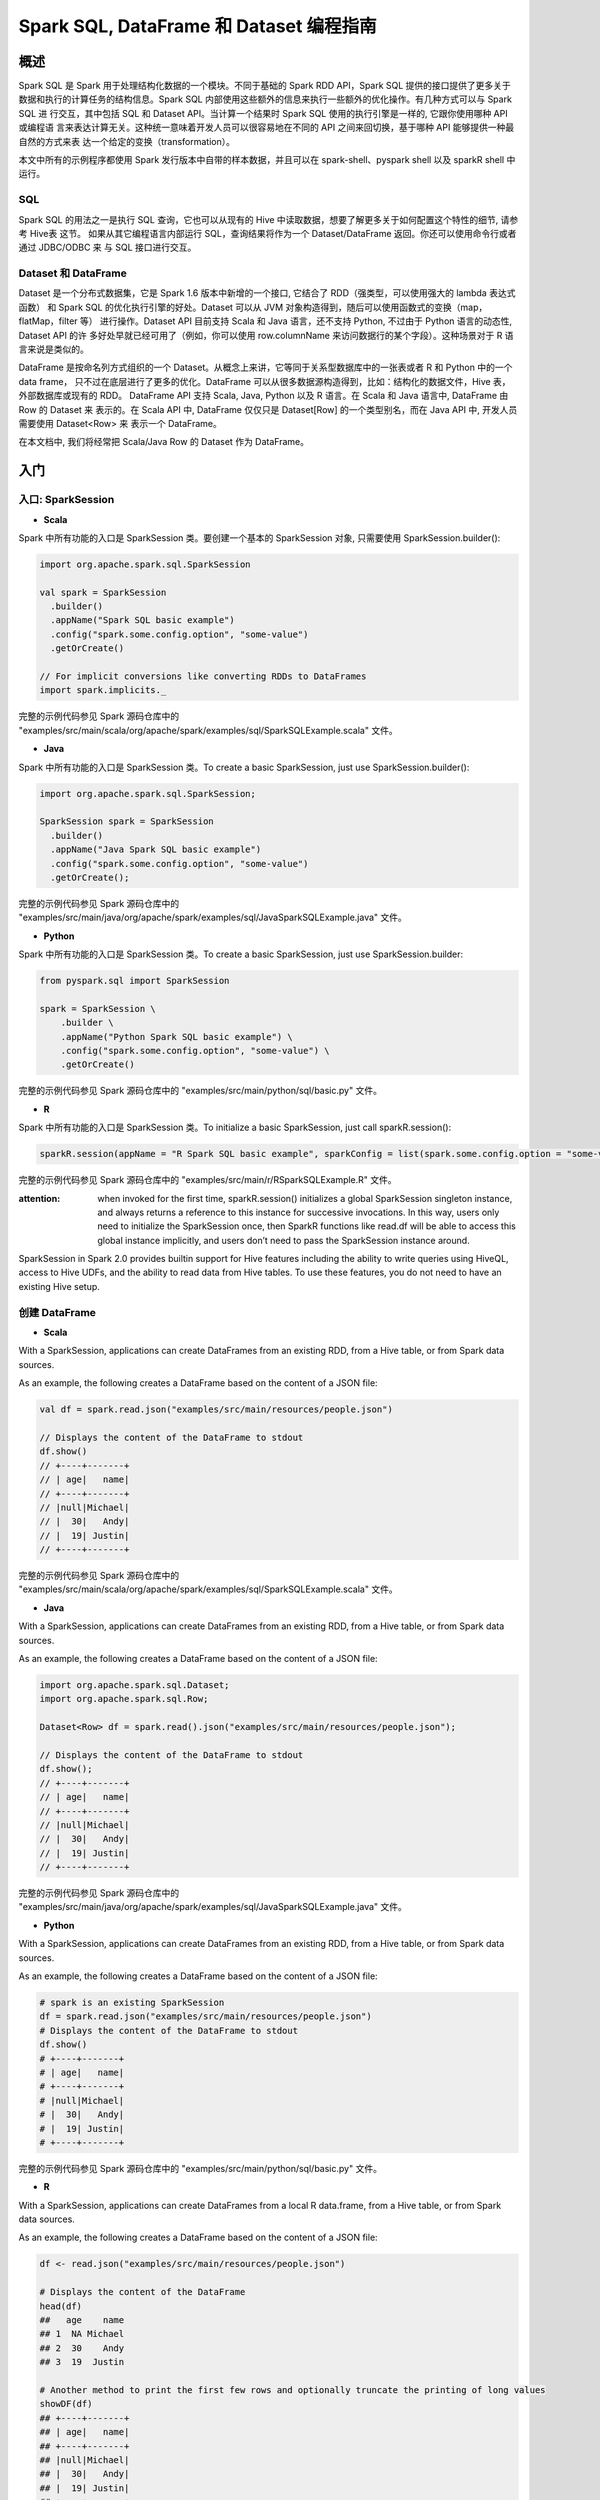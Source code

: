 .. _sql_programming_guide:

############################################
Spark SQL, DataFrame 和 Dataset 编程指南
############################################


*****************
概述
*****************

Spark SQL 是 Spark 用于处理结构化数据的一个模块。不同于基础的 Spark RDD API，Spark SQL 提供的接口提供了更多关于数据和执行的计算任务的结构信息。Spark SQL 内部使用这些额外的信息来执行一些额外的优化操作。有几种方式可以与 Spark SQL 进
行交互，其中包括 SQL 和 Dataset API。当计算一个结果时 Spark SQL 使用的执行引擎是一样的, 它跟你使用哪种 API 或编程语
言来表达计算无关。这种统一意味着开发人员可以很容易地在不同的 API 之间来回切换，基于哪种 API 能够提供一种最自然的方式来表
达一个给定的变换（transformation）。

本文中所有的示例程序都使用 Spark 发行版本中自带的样本数据，并且可以在 spark-shell、pyspark shell 以及 sparkR shell 中运行。


SQL
========================

Spark SQL 的用法之一是执行 SQL 查询，它也可以从现有的 Hive 中读取数据，想要了解更多关于如何配置这个特性的细节, 请参考 Hive表 这节。
如果从其它编程语言内部运行 SQL，查询结果将作为一个 Dataset/DataFrame 返回。你还可以使用命令行或者通过 JDBC/ODBC 来
与 SQL 接口进行交互。


Dataset 和 DataFrame
========================

Dataset 是一个分布式数据集，它是 Spark 1.6 版本中新增的一个接口, 它结合了 RDD（强类型，可以使用强大的 lambda 表达式函数）
和 Spark SQL 的优化执行引擎的好处。Dataset 可以从 JVM 对象构造得到，随后可以使用函数式的变换（map，flatMap，filter 等）
进行操作。Dataset API 目前支持 Scala 和 Java 语言，还不支持 Python, 不过由于 Python 语言的动态性, Dataset API 的许
多好处早就已经可用了（例如，你可以使用 row.columnName 来访问数据行的某个字段）。这种场景对于 R 语言来说是类似的。

DataFrame 是按命名列方式组织的一个 Dataset。从概念上来讲，它等同于关系型数据库中的一张表或者 R 和 Python 中的一个 data frame，
只不过在底层进行了更多的优化。DataFrame 可以从很多数据源构造得到，比如：结构化的数据文件，Hive 表，外部数据库或现有的 RDD。
DataFrame API 支持 Scala, Java, Python 以及 R 语言。在 Scala 和 Java 语言中, DataFrame 由 Row 的 Dataset 来
表示的。在 Scala API 中, DataFrame 仅仅只是 Dataset[Row] 的一个类型别名，而在 Java API 中, 开发人员需要使用 Dataset<Row> 来
表示一个 DataFrame。

在本文档中, 我们将经常把 Scala/Java Row 的 Dataset 作为 DataFrame。


************************
入门
************************

入口: SparkSession
===================

* **Scala**

Spark 中所有功能的入口是 SparkSession 类。要创建一个基本的 SparkSession 对象, 只需要使用 SparkSession.builder():

.. code-block:: Scala

  import org.apache.spark.sql.SparkSession

  val spark = SparkSession
    .builder()
    .appName("Spark SQL basic example")
    .config("spark.some.config.option", "some-value")
    .getOrCreate()

  // For implicit conversions like converting RDDs to DataFrames
  import spark.implicits._

完整的示例代码参见 Spark 源码仓库中的 "examples/src/main/scala/org/apache/spark/examples/sql/SparkSQLExample.scala" 文件。


* **Java**

Spark 中所有功能的入口是 SparkSession 类。To create a basic SparkSession, just use SparkSession.builder():

.. code-block:: Java

  import org.apache.spark.sql.SparkSession;

  SparkSession spark = SparkSession
    .builder()
    .appName("Java Spark SQL basic example")
    .config("spark.some.config.option", "some-value")
    .getOrCreate();

完整的示例代码参见 Spark 源码仓库中的 "examples/src/main/java/org/apache/spark/examples/sql/JavaSparkSQLExample.java" 文件。

* **Python**

Spark 中所有功能的入口是 SparkSession 类。To create a basic SparkSession, just use SparkSession.builder:

.. code-block:: Python

  from pyspark.sql import SparkSession

  spark = SparkSession \
      .builder \
      .appName("Python Spark SQL basic example") \
      .config("spark.some.config.option", "some-value") \
      .getOrCreate()

完整的示例代码参见 Spark 源码仓库中的 "examples/src/main/python/sql/basic.py" 文件。

* **R**

Spark 中所有功能的入口是 SparkSession 类。To initialize a basic SparkSession, just call sparkR.session():

.. code-block:: R

  sparkR.session(appName = "R Spark SQL basic example", sparkConfig = list(spark.some.config.option = "some-value"))

完整的示例代码参见 Spark 源码仓库中的 "examples/src/main/r/RSparkSQLExample.R" 文件。

:attention: when invoked for the first time, sparkR.session() initializes a global SparkSession singleton instance, and always returns a reference to this instance for successive invocations. In this way, users only need to initialize the SparkSession once, then SparkR functions like read.df will be able to access this global instance implicitly, and users don’t need to pass the SparkSession instance around.

SparkSession in Spark 2.0 provides builtin support for Hive features including the ability to write queries using HiveQL, access to Hive UDFs, and the ability to read data from Hive tables. To use these features, you do not need to have an existing Hive setup.



创建 DataFrame
=================

* **Scala**

With a SparkSession, applications can create DataFrames from an existing RDD, from a Hive table, or from Spark data sources.

As an example, the following creates a DataFrame based on the content of a JSON file:

.. code-block:: Scala

  val df = spark.read.json("examples/src/main/resources/people.json")

  // Displays the content of the DataFrame to stdout
  df.show()
  // +----+-------+
  // | age|   name|
  // +----+-------+
  // |null|Michael|
  // |  30|   Andy|
  // |  19| Justin|
  // +----+-------+

完整的示例代码参见 Spark 源码仓库中的 "examples/src/main/scala/org/apache/spark/examples/sql/SparkSQLExample.scala" 文件。

* **Java**

With a SparkSession, applications can create DataFrames from an existing RDD, from a Hive table, or from Spark data sources.

As an example, the following creates a DataFrame based on the content of a JSON file:

.. code-block:: Java

  import org.apache.spark.sql.Dataset;
  import org.apache.spark.sql.Row;

  Dataset<Row> df = spark.read().json("examples/src/main/resources/people.json");

  // Displays the content of the DataFrame to stdout
  df.show();
  // +----+-------+
  // | age|   name|
  // +----+-------+
  // |null|Michael|
  // |  30|   Andy|
  // |  19| Justin|
  // +----+-------+

完整的示例代码参见 Spark 源码仓库中的 "examples/src/main/java/org/apache/spark/examples/sql/JavaSparkSQLExample.java" 文件。

* **Python**

With a SparkSession, applications can create DataFrames from an existing RDD, from a Hive table, or from Spark data sources.

As an example, the following creates a DataFrame based on the content of a JSON file:

.. code-block:: Python

  # spark is an existing SparkSession
  df = spark.read.json("examples/src/main/resources/people.json")
  # Displays the content of the DataFrame to stdout
  df.show()
  # +----+-------+
  # | age|   name|
  # +----+-------+
  # |null|Michael|
  # |  30|   Andy|
  # |  19| Justin|
  # +----+-------+

完整的示例代码参见 Spark 源码仓库中的 "examples/src/main/python/sql/basic.py" 文件。

* **R**

With a SparkSession, applications can create DataFrames from a local R data.frame, from a Hive table, or from Spark data sources.

As an example, the following creates a DataFrame based on the content of a JSON file:

.. code-block:: R

  df <- read.json("examples/src/main/resources/people.json")

  # Displays the content of the DataFrame
  head(df)
  ##   age    name
  ## 1  NA Michael
  ## 2  30    Andy
  ## 3  19  Justin

  # Another method to print the first few rows and optionally truncate the printing of long values
  showDF(df)
  ## +----+-------+
  ## | age|   name|
  ## +----+-------+
  ## |null|Michael|
  ## |  30|   Andy|
  ## |  19| Justin|
  ## +----+-------+

完整的示例代码参见 Spark 源码仓库中的 "examples/src/main/r/RSparkSQLExample.R" 文件。


Untyped Dataset Operations (aka DataFrame Operations)
=======================================================

DataFrames provide a domain-specific language for structured data manipulation in Scala, Java, Python and R.

As mentioned above, in Spark 2.0, DataFrames are just Dataset of Rows in Scala and Java API. These operations are also referred as “untyped transformations” in contrast to “typed transformations” come with strongly typed Scala/Java Datasets.

Here we include some basic examples of structured data processing using Datasets


* **Scala**

.. code-block:: Scala

  // This import is needed to use the $-notation
  import spark.implicits._
  // Print the schema in a tree format
  df.printSchema()
  // root
  // |-- age: long (nullable = true)
  // |-- name: string (nullable = true)

  // Select only the "name" column
  df.select("name").show()
  // +-------+
  // |   name|
  // +-------+
  // |Michael|
  // |   Andy|
  // | Justin|
  // +-------+

  // Select everybody, but increment the age by 1
  df.select($"name", $"age" + 1).show()
  // +-------+---------+
  // |   name|(age + 1)|
  // +-------+---------+
  // |Michael|     null|
  // |   Andy|       31|
  // | Justin|       20|
  // +-------+---------+

  // Select people older than 21
  df.filter($"age" > 21).show()
  // +---+----+
  // |age|name|
  // +---+----+
  // | 30|Andy|
  // +---+----+

  // Count people by age
  df.groupBy("age").count().show()
  // +----+-----+
  // | age|count|
  // +----+-----+
  // |  19|    1|
  // |null|    1|
  // |  30|    1|
  // +----+-----+

完整的示例代码参见 Spark 源码仓库中的 "examples/src/main/scala/org/apache/spark/examples/sql/SparkSQLExample.scala" 文件。


* **Java**

.. code-block:: Java

  // col("...") is preferable to df.col("...")
  import static org.apache.spark.sql.functions.col;

  // Print the schema in a tree format
  df.printSchema();
  // root
  // |-- age: long (nullable = true)
  // |-- name: string (nullable = true)

  // Select only the "name" column
  df.select("name").show();
  // +-------+
  // |   name|
  // +-------+
  // |Michael|
  // |   Andy|
  // | Justin|
  // +-------+

  // Select everybody, but increment the age by 1
  df.select(col("name"), col("age").plus(1)).show();
  // +-------+---------+
  // |   name|(age + 1)|
  // +-------+---------+
  // |Michael|     null|
  // |   Andy|       31|
  // | Justin|       20|
  // +-------+---------+

  // Select people older than 21
  df.filter(col("age").gt(21)).show();
  // +---+----+
  // |age|name|
  // +---+----+
  // | 30|Andy|
  // +---+----+

  // Count people by age
  df.groupBy("age").count().show();
  // +----+-----+
  // | age|count|
  // +----+-----+
  // |  19|    1|
  // |null|    1|
  // |  30|    1|
  // +----+-----+

完整的示例代码参见 Spark 源码仓库中的 "examples/src/main/java/org/apache/spark/examples/sql/JavaSparkSQLExample.java" 文件。


* **Python**

In Python it’s possible to access a DataFrame’s columns either by attribute (df.age) or by indexing (df['age']). While the former is convenient for interactive data exploration, users are highly encouraged to use the latter form, which is future proof and won’t break with column names that are also attributes on the DataFrame class.

.. code-block:: Python

  # spark, df are from the previous example
  # Print the schema in a tree format
  df.printSchema()
  # root
  # |-- age: long (nullable = true)
  # |-- name: string (nullable = true)

  # Select only the "name" column
  df.select("name").show()
  # +-------+
  # |   name|
  # +-------+
  # |Michael|
  # |   Andy|
  # | Justin|
  # +-------+

  # Select everybody, but increment the age by 1
  df.select(df['name'], df['age'] + 1).show()
  # +-------+---------+
  # |   name|(age + 1)|
  # +-------+---------+
  # |Michael|     null|
  # |   Andy|       31|
  # | Justin|       20|
  # +-------+---------+

  # Select people older than 21
  df.filter(df['age'] > 21).show()
  # +---+----+
  # |age|name|
  # +---+----+
  # | 30|Andy|
  # +---+----+

  # Count people by age
  df.groupBy("age").count().show()
  # +----+-----+
  # | age|count|
  # +----+-----+
  # |  19|    1|
  # |null|    1|
  # |  30|    1|
  # +----+-----+

完整的示例代码参见 Spark 源码仓库中的 "examples/src/main/python/sql/basic.py" 文件。


* **R**

.. code-block:: R

  # Create the DataFrame
  df <- read.json("examples/src/main/resources/people.json")

  # Show the content of the DataFrame
  head(df)
  ##   age    name
  ## 1  NA Michael
  ## 2  30    Andy
  ## 3  19  Justin


  # Print the schema in a tree format
  printSchema(df)
  ## root
  ## |-- age: long (nullable = true)
  ## |-- name: string (nullable = true)

  # Select only the "name" column
  head(select(df, "name"))
  ##      name
  ## 1 Michael
  ## 2    Andy
  ## 3  Justin

  # Select everybody, but increment the age by 1
  head(select(df, df$name, df$age + 1))
  ##      name (age + 1.0)
  ## 1 Michael          NA
  ## 2    Andy          31
  ## 3  Justin          20

  # Select people older than 21
  head(where(df, df$age > 21))
  ##   age name
  ## 1  30 Andy

  # Count people by age
  head(count(groupBy(df, "age")))
  ##   age count
  ## 1  19     1
  ## 2  NA     1
  ## 3  30     1

完整的示例代码参见 Spark 源码仓库中的 "examples/src/main/r/RSparkSQLExample.R" 文件。


Running SQL Queries Programmatically
=========================================

* **Scala**

The sql function on a SparkSession enables applications to run SQL queries programmatically and returns the result as a DataFrame.

.. code-block:: Scala

  // Register the DataFrame as a SQL temporary view
  df.createOrReplaceTempView("people")

  val sqlDF = spark.sql("SELECT * FROM people")
  sqlDF.show()
  // +----+-------+
  // | age|   name|
  // +----+-------+
  // |null|Michael|
  // |  30|   Andy|
  // |  19| Justin|
  // +----+-------+

完整的示例代码参见 Spark 源码仓库中的 "examples/src/main/scala/org/apache/spark/examples/sql/SparkSQLExample.scala" 文件。


* **Java**

The sql function on a SparkSession enables applications to run SQL queries programmatically and returns the result as a Dataset<Row>.

.. code-block:: Java

  import org.apache.spark.sql.Dataset;
  import org.apache.spark.sql.Row;

  // Register the DataFrame as a SQL temporary view
  df.createOrReplaceTempView("people");

  Dataset<Row> sqlDF = spark.sql("SELECT * FROM people");
  sqlDF.show();
  // +----+-------+
  // | age|   name|
  // +----+-------+
  // |null|Michael|
  // |  30|   Andy|
  // |  19| Justin|
  // +----+-------+

完整的示例代码参见 Spark 源码仓库中的 "examples/src/main/java/org/apache/spark/examples/sql/JavaSparkSQLExample.java" 文件。

* **Python**

The sql function on a SparkSession enables applications to run SQL queries programmatically and returns the result as a DataFrame.

.. code-block:: Python

  # Register the DataFrame as a SQL temporary view
  df.createOrReplaceTempView("people")

  sqlDF = spark.sql("SELECT * FROM people")
  sqlDF.show()
  # +----+-------+
  # | age|   name|
  # +----+-------+
  # |null|Michael|
  # |  30|   Andy|
  # |  19| Justin|
  # +----+-------+

完整的示例代码参见 Spark 源码仓库中的 "examples/src/main/python/sql/basic.py" 文件。


* R

The sql function enables applications to run SQL queries programmatically and returns the result as a SparkDataFrame.

.. code-block:: R

  df <- sql("SELECT * FROM table")

完整的示例代码参见 Spark 源码仓库中的 "examples/src/main/r/RSparkSQLExample.R" 文件。


Global Temporary View
==============================

Temporary views in Spark SQL are session-scoped and will disappear if the session that creates it terminates. If you want to have a temporary view that is shared among all sessions and keep alive until the Spark application terminates, you can create a global temporary view. Global temporary view is tied to a system preserved database global_temp, and we must use the qualified name to refer it, e.g. SELECT * FROM global_temp.view1.

* **Scala**

.. code-block:: Scala

  // Register the DataFrame as a global temporary view
  df.createGlobalTempView("people")

  // Global temporary view is tied to a system preserved database `global_temp`
  spark.sql("SELECT * FROM global_temp.people").show()
  // +----+-------+
  // | age|   name|
  // +----+-------+
  // |null|Michael|
  // |  30|   Andy|
  // |  19| Justin|
  // +----+-------+

  // Global temporary view is cross-session
  spark.newSession().sql("SELECT * FROM global_temp.people").show()
  // +----+-------+
  // | age|   name|
  // +----+-------+
  // |null|Michael|
  // |  30|   Andy|
  // |  19| Justin|
  // +----+-------+

完整的示例代码参见 Spark 源码仓库中的 "examples/src/main/scala/org/apache/spark/examples/sql/SparkSQLExample.scala" 文件。

* **Java**

.. code-block:: Java

  // Register the DataFrame as a global temporary view
  df.createGlobalTempView("people");

  // Global temporary view is tied to a system preserved database `global_temp`
  spark.sql("SELECT * FROM global_temp.people").show();
  // +----+-------+
  // | age|   name|
  // +----+-------+
  // |null|Michael|
  // |  30|   Andy|
  // |  19| Justin|
  // +----+-------+

  // Global temporary view is cross-session
  spark.newSession().sql("SELECT * FROM global_temp.people").show();
  // +----+-------+
  // | age|   name|
  // +----+-------+
  // |null|Michael|
  // |  30|   Andy|
  // |  19| Justin|
  // +----+-------+

完整的示例代码参见 Spark 源码仓库中的 "examples/src/main/java/org/apache/spark/examples/sql/JavaSparkSQLExample.java" 文件。

* **Python**

.. code-block:: Python

  # Register the DataFrame as a global temporary view
  df.createGlobalTempView("people")

  # Global temporary view is tied to a system preserved database `global_temp`
  spark.sql("SELECT * FROM global_temp.people").show()
  # +----+-------+
  # | age|   name|
  # +----+-------+
  # |null|Michael|
  # |  30|   Andy|
  # |  19| Justin|
  # +----+-------+

  # Global temporary view is cross-session
  spark.newSession().sql("SELECT * FROM global_temp.people").show()
  # +----+-------+
  # | age|   name|
  # +----+-------+
  # |null|Michael|
  # |  30|   Andy|
  # |  19| Justin|
  # +----+-------+

完整的示例代码参见 Spark 源码仓库中的 "examples/src/main/python/sql/basic.py" 文件。

* **Sql**

.. code-block:: SQL

  CREATE GLOBAL TEMPORARY VIEW temp_view AS SELECT a + 1, b * 2 FROM tbl
  SELECT * FROM global_temp.temp_view


创建 Dataset
==============================

Datasets are similar to RDDs, however, instead of using Java serialization or Kryo they use a specialized Encoder to serialize the objects for processing or transmitting over the network. While both encoders and standard serialization are responsible for turning an object into bytes, encoders are code generated dynamically and use a format that allows Spark to perform many operations like filtering, sorting and hashing without deserializing the bytes back into an object.

* **Scala**

.. code-block:: Scala

  // Note: Case classes in Scala 2.10 can support only up to 22 fields. To work around this limit,
  // you can use custom classes that implement the Product interface
  case class Person(name: String, age: Long)

  // Encoders are created for case classes
  val caseClassDS = Seq(Person("Andy", 32)).toDS()
  caseClassDS.show()
  // +----+---+
  // |name|age|
  // +----+---+
  // |Andy| 32|
  // +----+---+

  // Encoders for most common types are automatically provided by importing spark.implicits._
  val primitiveDS = Seq(1, 2, 3).toDS()
  primitiveDS.map(_ + 1).collect() // Returns: Array(2, 3, 4)

  // DataFrames can be converted to a Dataset by providing a class. Mapping will be done by name
  val path = "examples/src/main/resources/people.json"
  val peopleDS = spark.read.json(path).as[Person]
  peopleDS.show()
  // +----+-------+
  // | age|   name|
  // +----+-------+
  // |null|Michael|
  // |  30|   Andy|
  // |  19| Justin|
  // +----+-------+

完整的示例代码参见 Spark 源码仓库中的 "examples/src/main/scala/org/apache/spark/examples/sql/SparkSQLExample.scala" 文件。

* **Java**

.. code-block:: Java

  import java.util.Arrays;
  import java.util.Collections;
  import java.io.Serializable;

  import org.apache.spark.api.java.function.MapFunction;
  import org.apache.spark.sql.Dataset;
  import org.apache.spark.sql.Row;
  import org.apache.spark.sql.Encoder;
  import org.apache.spark.sql.Encoders;

  public static class Person implements Serializable {
    private String name;
    private int age;

    public String getName() {
      return name;
    }

    public void setName(String name) {
      this.name = name;
    }

    public int getAge() {
      return age;
    }

    public void setAge(int age) {
      this.age = age;
    }
  }

  // Create an instance of a Bean class
  Person person = new Person();
  person.setName("Andy");
  person.setAge(32);

  // Encoders are created for Java beans
  Encoder<Person> personEncoder = Encoders.bean(Person.class);
  Dataset<Person> javaBeanDS = spark.createDataset(
    Collections.singletonList(person),
    personEncoder
  );
  javaBeanDS.show();
  // +---+----+
  // |age|name|
  // +---+----+
  // | 32|Andy|
  // +---+----+

  // Encoders for most common types are provided in class Encoders
  Encoder<Integer> integerEncoder = Encoders.INT();
  Dataset<Integer> primitiveDS = spark.createDataset(Arrays.asList(1, 2, 3), integerEncoder);
  Dataset<Integer> transformedDS = primitiveDS.map(
      (MapFunction<Integer, Integer>) value -> value + 1,
      integerEncoder);
  transformedDS.collect(); // Returns [2, 3, 4]

  // DataFrames can be converted to a Dataset by providing a class. Mapping based on name
  String path = "examples/src/main/resources/people.json";
  Dataset<Person> peopleDS = spark.read().json(path).as(personEncoder);
  peopleDS.show();
  // +----+-------+
  // | age|   name|
  // +----+-------+
  // |null|Michael|
  // |  30|   Andy|
  // |  19| Justin|
  // +----+-------+

完整的示例代码参见 Spark 源码仓库中的 "examples/src/main/java/org/apache/spark/examples/sql/JavaSparkSQLExample.java" 文件。


与 RDD 互操作
==============================

Spark SQL supports two different methods for converting existing RDDs into Datasets. The first method uses reflection to infer the schema of an RDD that contains specific types of objects. This reflection based approach leads to more concise code and works well when you already know the schema while writing your Spark application.

The second method for creating Datasets is through a programmatic interface that allows you to construct a schema and then apply it to an existing RDD. While this method is more verbose, it allows you to construct Datasets when the columns and their types are not known until runtime.

Inferring the Schema Using Reflection
-----------------------------------------

* **Scala**

The Scala interface for Spark SQL supports automatically converting an RDD containing case classes to a DataFrame. The case class defines the schema of the table. The names of the arguments to the case class are read using reflection and become the names of the columns. Case classes can also be nested or contain complex types such as Seqs or Arrays. This RDD can be implicitly converted to a DataFrame and then be registered as a table. Tables can be used in subsequent SQL statements.

.. code-block:: Scala

  // For implicit conversions from RDDs to DataFrames
  import spark.implicits._

  // Create an RDD of Person objects from a text file, convert it to a Dataframe
  val peopleDF = spark.sparkContext
    .textFile("examples/src/main/resources/people.txt")
    .map(_.split(","))
    .map(attributes => Person(attributes(0), attributes(1).trim.toInt))
    .toDF()
  // Register the DataFrame as a temporary view
  peopleDF.createOrReplaceTempView("people")

  // SQL statements can be run by using the sql methods provided by Spark
  val teenagersDF = spark.sql("SELECT name, age FROM people WHERE age BETWEEN 13 AND 19")

  // The columns of a row in the result can be accessed by field index
  teenagersDF.map(teenager => "Name: " + teenager(0)).show()
  // +------------+
  // |       value|
  // +------------+
  // |Name: Justin|
  // +------------+

  // or by field name
  teenagersDF.map(teenager => "Name: " + teenager.getAs[String]("name")).show()
  // +------------+
  // |       value|
  // +------------+
  // |Name: Justin|
  // +------------+

  // No pre-defined encoders for Dataset[Map[K,V]], define explicitly
  implicit val mapEncoder = org.apache.spark.sql.Encoders.kryo[Map[String, Any]]
  // Primitive types and case classes can be also defined as
  // implicit val stringIntMapEncoder: Encoder[Map[String, Any]] = ExpressionEncoder()

  // row.getValuesMap[T] retrieves multiple columns at once into a Map[String, T]
  teenagersDF.map(teenager => teenager.getValuesMap[Any](List("name", "age"))).collect()
  // Array(Map("name" -> "Justin", "age" -> 19))

完整的示例代码参见 Spark 源码仓库中的 "examples/src/main/scala/org/apache/spark/examples/sql/SparkSQLExample.scala" 文件。


* **Java**

.. code-block:: Java

Spark SQL supports automatically converting an RDD of JavaBeans into a DataFrame. The BeanInfo, obtained using reflection, defines the schema of the table. Currently, Spark SQL does not support JavaBeans that contain Map field(s). Nested JavaBeans and List or Array fields are supported though. You can create a JavaBean by creating a class that implements Serializable and has getters and setters for all of its fields.

  import org.apache.spark.api.java.JavaRDD;
  import org.apache.spark.api.java.function.Function;
  import org.apache.spark.api.java.function.MapFunction;
  import org.apache.spark.sql.Dataset;
  import org.apache.spark.sql.Row;
  import org.apache.spark.sql.Encoder;
  import org.apache.spark.sql.Encoders;

  // Create an RDD of Person objects from a text file
  JavaRDD<Person> peopleRDD = spark.read()
    .textFile("examples/src/main/resources/people.txt")
    .javaRDD()
    .map(line -> {
      String[] parts = line.split(",");
      Person person = new Person();
      person.setName(parts[0]);
      person.setAge(Integer.parseInt(parts[1].trim()));
      return person;
    });

  // Apply a schema to an RDD of JavaBeans to get a DataFrame
  Dataset<Row> peopleDF = spark.createDataFrame(peopleRDD, Person.class);
  // Register the DataFrame as a temporary view
  peopleDF.createOrReplaceTempView("people");

  // SQL statements can be run by using the sql methods provided by spark
  Dataset<Row> teenagersDF = spark.sql("SELECT name FROM people WHERE age BETWEEN 13 AND 19");

  // The columns of a row in the result can be accessed by field index
  Encoder<String> stringEncoder = Encoders.STRING();
  Dataset<String> teenagerNamesByIndexDF = teenagersDF.map(
      (MapFunction<Row, String>) row -> "Name: " + row.getString(0),
      stringEncoder);
  teenagerNamesByIndexDF.show();
  // +------------+
  // |       value|
  // +------------+
  // |Name: Justin|
  // +------------+

  // or by field name
  Dataset<String> teenagerNamesByFieldDF = teenagersDF.map(
      (MapFunction<Row, String>) row -> "Name: " + row.<String>getAs("name"),
      stringEncoder);
  teenagerNamesByFieldDF.show();
  // +------------+
  // |       value|
  // +------------+
  // |Name: Justin|
  // +------------+

完整的示例代码参见 Spark 源码仓库中的 "examples/src/main/java/org/apache/spark/examples/sql/JavaSparkSQLExample.java" 文件。


* **Python**

Spark SQL can convert an RDD of Row objects to a DataFrame, inferring the datatypes. Rows are constructed by passing a list of key/value pairs as kwargs to the Row class. The keys of this list define the column names of the table, and the types are inferred by sampling the whole dataset, similar to the inference that is performed on JSON files.

.. code-block:: Python

  from pyspark.sql import Row

  sc = spark.sparkContext

  # Load a text file and convert each line to a Row.
  lines = sc.textFile("examples/src/main/resources/people.txt")
  parts = lines.map(lambda l: l.split(","))
  people = parts.map(lambda p: Row(name=p[0], age=int(p[1])))

  # Infer the schema, and register the DataFrame as a table.
  schemaPeople = spark.createDataFrame(people)
  schemaPeople.createOrReplaceTempView("people")

  # SQL can be run over DataFrames that have been registered as a table.
  teenagers = spark.sql("SELECT name FROM people WHERE age >= 13 AND age <= 19")

  # The results of SQL queries are Dataframe objects.
  # rdd returns the content as an :class:`pyspark.RDD` of :class:`Row`.
  teenNames = teenagers.rdd.map(lambda p: "Name: " + p.name).collect()
  for name in teenNames:
      print(name)
  # Name: Justin

完整的示例代码参见 Spark 源码仓库中的 "examples/src/main/python/sql/basic.py" 文件。


Programmatically Specifying the Schema
-----------------------------------------

* **Scala**

When case classes cannot be defined ahead of time (for example, the structure of records is encoded in a string, or a text dataset will be parsed and fields will be projected differently for different users), a DataFrame can be created programmatically with three steps.

Create an RDD of Rows from the original RDD;
Create the schema represented by a StructType matching the structure of Rows in the RDD created in Step 1.
Apply the schema to the RDD of Rows via createDataFrame method provided by SparkSession.
For example:

.. code-block:: Scala

  import org.apache.spark.sql.types._

  // Create an RDD
  val peopleRDD = spark.sparkContext.textFile("examples/src/main/resources/people.txt")

  // The schema is encoded in a string
  val schemaString = "name age"

  // Generate the schema based on the string of schema
  val fields = schemaString.split(" ")
    .map(fieldName => StructField(fieldName, StringType, nullable = true))
  val schema = StructType(fields)

  // Convert records of the RDD (people) to Rows
  val rowRDD = peopleRDD
    .map(_.split(","))
    .map(attributes => Row(attributes(0), attributes(1).trim))

  // Apply the schema to the RDD
  val peopleDF = spark.createDataFrame(rowRDD, schema)

  // Creates a temporary view using the DataFrame
  peopleDF.createOrReplaceTempView("people")

  // SQL can be run over a temporary view created using DataFrames
  val results = spark.sql("SELECT name FROM people")

  // The results of SQL queries are DataFrames and support all the normal RDD operations
  // The columns of a row in the result can be accessed by field index or by field name
  results.map(attributes => "Name: " + attributes(0)).show()
  // +-------------+
  // |        value|
  // +-------------+
  // |Name: Michael|
  // |   Name: Andy|
  // | Name: Justin|
  // +-------------+

完整的示例代码参见 Spark 源码仓库中的 "examples/src/main/scala/org/apache/spark/examples/sql/SparkSQLExample.scala" 文件。


* **Java**

When JavaBean classes cannot be defined ahead of time (for example, the structure of records is encoded in a string, or a text dataset will be parsed and fields will be projected differently for different users), a Dataset<Row> can be created programmatically with three steps.

Create an RDD of Rows from the original RDD;
Create the schema represented by a StructType matching the structure of Rows in the RDD created in Step 1.
Apply the schema to the RDD of Rows via createDataFrame method provided by SparkSession.
For example:

.. code-block:: Java

  import java.util.ArrayList;
  import java.util.List;

  import org.apache.spark.api.java.JavaRDD;
  import org.apache.spark.api.java.function.Function;

  import org.apache.spark.sql.Dataset;
  import org.apache.spark.sql.Row;

  import org.apache.spark.sql.types.DataTypes;
  import org.apache.spark.sql.types.StructField;
  import org.apache.spark.sql.types.StructType;

  // Create an RDD
  JavaRDD<String> peopleRDD = spark.sparkContext()
    .textFile("examples/src/main/resources/people.txt", 1)
    .toJavaRDD();

  // The schema is encoded in a string
  String schemaString = "name age";

  // Generate the schema based on the string of schema
  List<StructField> fields = new ArrayList<>();
  for (String fieldName : schemaString.split(" ")) {
    StructField field = DataTypes.createStructField(fieldName, DataTypes.StringType, true);
    fields.add(field);
  }
  StructType schema = DataTypes.createStructType(fields);

  // Convert records of the RDD (people) to Rows
  JavaRDD<Row> rowRDD = peopleRDD.map((Function<String, Row>) record -> {
    String[] attributes = record.split(",");
    return RowFactory.create(attributes[0], attributes[1].trim());
  });

  // Apply the schema to the RDD
  Dataset<Row> peopleDataFrame = spark.createDataFrame(rowRDD, schema);

  // Creates a temporary view using the DataFrame
  peopleDataFrame.createOrReplaceTempView("people");

  // SQL can be run over a temporary view created using DataFrames
  Dataset<Row> results = spark.sql("SELECT name FROM people");

  // The results of SQL queries are DataFrames and support all the normal RDD operations
  // The columns of a row in the result can be accessed by field index or by field name
  Dataset<String> namesDS = results.map(
      (MapFunction<Row, String>) row -> "Name: " + row.getString(0),
      Encoders.STRING());
  namesDS.show();
  // +-------------+
  // |        value|
  // +-------------+
  // |Name: Michael|
  // |   Name: Andy|
  // | Name: Justin|
  // +-------------+

完整的示例代码参见 Spark 源码仓库中的 "examples/src/main/java/org/apache/spark/examples/sql/JavaSparkSQLExample.java" 文件。


* **Python**

When a dictionary of kwargs cannot be defined ahead of time (for example, the structure of records is encoded in a string, or a text dataset will be parsed and fields will be projected differently for different users), a DataFrame can be created programmatically with three steps.

Create an RDD of tuples or lists from the original RDD;
Create the schema represented by a StructType matching the structure of tuples or lists in the RDD created in the step 1.
Apply the schema to the RDD via createDataFrame method provided by SparkSession.
For example:

.. code-block:: Python

  # Import data types
  from pyspark.sql.types import *

  sc = spark.sparkContext

  # Load a text file and convert each line to a Row.
  lines = sc.textFile("examples/src/main/resources/people.txt")
  parts = lines.map(lambda l: l.split(","))
  # Each line is converted to a tuple.
  people = parts.map(lambda p: (p[0], p[1].strip()))

  # The schema is encoded in a string.
  schemaString = "name age"

  fields = [StructField(field_name, StringType(), True) for field_name in schemaString.split()]
  schema = StructType(fields)

  # Apply the schema to the RDD.
  schemaPeople = spark.createDataFrame(people, schema)

  # Creates a temporary view using the DataFrame
  schemaPeople.createOrReplaceTempView("people")

  # SQL can be run over DataFrames that have been registered as a table.
  results = spark.sql("SELECT name FROM people")

  results.show()
  # +-------+
  # |   name|
  # +-------+
  # |Michael|
  # |   Andy|
  # | Justin|
  # +-------+

完整的示例代码参见 Spark 源码仓库中的 "examples/src/main/python/sql/basic.py" 文件。


聚合
==============================

The built-in DataFrames functions provide common aggregations such as count(), countDistinct(), avg(), max(), min(), etc. While those functions are designed for DataFrames, Spark SQL also has type-safe versions for some of them in Scala and Java to work with strongly typed Datasets. Moreover, users are not limited to the predefined aggregate functions and can create their own.

Untyped User-Defined Aggregate Functions
----------------------------------------------

Users have to extend the UserDefinedAggregateFunction abstract class to implement a custom untyped aggregate function. For example, a user-defined average can look like:

* **Scala**

.. code-block:: Scala

  import org.apache.spark.sql.expressions.MutableAggregationBuffer
  import org.apache.spark.sql.expressions.UserDefinedAggregateFunction
  import org.apache.spark.sql.types._
  import org.apache.spark.sql.Row
  import org.apache.spark.sql.SparkSession

  object MyAverage extends UserDefinedAggregateFunction {
    // Data types of input arguments of this aggregate function
    def inputSchema: StructType = StructType(StructField("inputColumn", LongType) :: Nil)
    // Data types of values in the aggregation buffer
    def bufferSchema: StructType = {
      StructType(StructField("sum", LongType) :: StructField("count", LongType) :: Nil)
    }
    // The data type of the returned value
    def dataType: DataType = DoubleType
    // Whether this function always returns the same output on the identical input
    def deterministic: Boolean = true
    // Initializes the given aggregation buffer. The buffer itself is a `Row` that in addition to
    // standard methods like retrieving a value at an index (e.g., get(), getBoolean()), provides
    // the opportunity to update its values. Note that arrays and maps inside the buffer are still
    // immutable.
    def initialize(buffer: MutableAggregationBuffer): Unit = {
      buffer(0) = 0L
      buffer(1) = 0L
    }
    // Updates the given aggregation buffer `buffer` with new input data from `input`
    def update(buffer: MutableAggregationBuffer, input: Row): Unit = {
      if (!input.isNullAt(0)) {
        buffer(0) = buffer.getLong(0) + input.getLong(0)
        buffer(1) = buffer.getLong(1) + 1
      }
    }
    // Merges two aggregation buffers and stores the updated buffer values back to `buffer1`
    def merge(buffer1: MutableAggregationBuffer, buffer2: Row): Unit = {
      buffer1(0) = buffer1.getLong(0) + buffer2.getLong(0)
      buffer1(1) = buffer1.getLong(1) + buffer2.getLong(1)
    }
    // Calculates the final result
    def evaluate(buffer: Row): Double = buffer.getLong(0).toDouble / buffer.getLong(1)
  }

  // Register the function to access it
  spark.udf.register("myAverage", MyAverage)

  val df = spark.read.json("examples/src/main/resources/employees.json")
  df.createOrReplaceTempView("employees")
  df.show()
  // +-------+------+
  // |   name|salary|
  // +-------+------+
  // |Michael|  3000|
  // |   Andy|  4500|
  // | Justin|  3500|
  // |  Berta|  4000|
  // +-------+------+

  val result = spark.sql("SELECT myAverage(salary) as average_salary FROM employees")
  result.show()
  // +--------------+
  // |average_salary|
  // +--------------+
  // |        3750.0|
  // +--------------+

完整的示例代码参见 Spark 源码仓库中的 "examples/src/main/scala/org/apache/spark/examples/sql/UserDefinedUntypedAggregation.scala" 文件。


* **Java**

.. code-block:: Java

  import java.util.ArrayList;
  import java.util.List;

  import org.apache.spark.sql.Dataset;
  import org.apache.spark.sql.Row;
  import org.apache.spark.sql.SparkSession;
  import org.apache.spark.sql.expressions.MutableAggregationBuffer;
  import org.apache.spark.sql.expressions.UserDefinedAggregateFunction;
  import org.apache.spark.sql.types.DataType;
  import org.apache.spark.sql.types.DataTypes;
  import org.apache.spark.sql.types.StructField;
  import org.apache.spark.sql.types.StructType;

  public static class MyAverage extends UserDefinedAggregateFunction {

    private StructType inputSchema;
    private StructType bufferSchema;

    public MyAverage() {
      List<StructField> inputFields = new ArrayList<>();
      inputFields.add(DataTypes.createStructField("inputColumn", DataTypes.LongType, true));
      inputSchema = DataTypes.createStructType(inputFields);

      List<StructField> bufferFields = new ArrayList<>();
      bufferFields.add(DataTypes.createStructField("sum", DataTypes.LongType, true));
      bufferFields.add(DataTypes.createStructField("count", DataTypes.LongType, true));
      bufferSchema = DataTypes.createStructType(bufferFields);
    }
    // Data types of input arguments of this aggregate function
    public StructType inputSchema() {
      return inputSchema;
    }
    // Data types of values in the aggregation buffer
    public StructType bufferSchema() {
      return bufferSchema;
    }
    // The data type of the returned value
    public DataType dataType() {
      return DataTypes.DoubleType;
    }
    // Whether this function always returns the same output on the identical input
    public boolean deterministic() {
      return true;
    }
    // Initializes the given aggregation buffer. The buffer itself is a `Row` that in addition to
    // standard methods like retrieving a value at an index (e.g., get(), getBoolean()), provides
    // the opportunity to update its values. Note that arrays and maps inside the buffer are still
    // immutable.
    public void initialize(MutableAggregationBuffer buffer) {
      buffer.update(0, 0L);
      buffer.update(1, 0L);
    }
    // Updates the given aggregation buffer `buffer` with new input data from `input`
    public void update(MutableAggregationBuffer buffer, Row input) {
      if (!input.isNullAt(0)) {
        long updatedSum = buffer.getLong(0) + input.getLong(0);
        long updatedCount = buffer.getLong(1) + 1;
        buffer.update(0, updatedSum);
        buffer.update(1, updatedCount);
      }
    }
    // Merges two aggregation buffers and stores the updated buffer values back to `buffer1`
    public void merge(MutableAggregationBuffer buffer1, Row buffer2) {
      long mergedSum = buffer1.getLong(0) + buffer2.getLong(0);
      long mergedCount = buffer1.getLong(1) + buffer2.getLong(1);
      buffer1.update(0, mergedSum);
      buffer1.update(1, mergedCount);
    }
    // Calculates the final result
    public Double evaluate(Row buffer) {
      return ((double) buffer.getLong(0)) / buffer.getLong(1);
    }
  }

  // Register the function to access it
  spark.udf().register("myAverage", new MyAverage());

  Dataset<Row> df = spark.read().json("examples/src/main/resources/employees.json");
  df.createOrReplaceTempView("employees");
  df.show();
  // +-------+------+
  // |   name|salary|
  // +-------+------+
  // |Michael|  3000|
  // |   Andy|  4500|
  // | Justin|  3500|
  // |  Berta|  4000|
  // +-------+------+

  Dataset<Row> result = spark.sql("SELECT myAverage(salary) as average_salary FROM employees");
  result.show();
  // +--------------+
  // |average_salary|
  // +--------------+
  // |        3750.0|
  // +--------------+

完整的示例代码参见 Spark 源码仓库中的 "examples/src/main/java/org/apache/spark/examples/sql/JavaUserDefinedUntypedAggregation.java" 文件。


Type-Safe User-Defined Aggregate Functions
----------------------------------------------

User-defined aggregations for strongly typed Datasets revolve around the Aggregator abstract class. For example, a type-safe user-defined average can look like:

* **Scala**

.. code-block:: Scala

  import org.apache.spark.sql.expressions.Aggregator
  import org.apache.spark.sql.Encoder
  import org.apache.spark.sql.Encoders
  import org.apache.spark.sql.SparkSession

  case class Employee(name: String, salary: Long)
  case class Average(var sum: Long, var count: Long)

  object MyAverage extends Aggregator[Employee, Average, Double] {
    // A zero value for this aggregation. Should satisfy the property that any b + zero = b
    def zero: Average = Average(0L, 0L)
    // Combine two values to produce a new value. For performance, the function may modify `buffer`
    // and return it instead of constructing a new object
    def reduce(buffer: Average, employee: Employee): Average = {
      buffer.sum += employee.salary
      buffer.count += 1
      buffer
    }
    // Merge two intermediate values
    def merge(b1: Average, b2: Average): Average = {
      b1.sum += b2.sum
      b1.count += b2.count
      b1
    }
    // Transform the output of the reduction
    def finish(reduction: Average): Double = reduction.sum.toDouble / reduction.count
    // Specifies the Encoder for the intermediate value type
    def bufferEncoder: Encoder[Average] = Encoders.product
    // Specifies the Encoder for the final output value type
    def outputEncoder: Encoder[Double] = Encoders.scalaDouble
  }

  val ds = spark.read.json("examples/src/main/resources/employees.json").as[Employee]
  ds.show()
  // +-------+------+
  // |   name|salary|
  // +-------+------+
  // |Michael|  3000|
  // |   Andy|  4500|
  // | Justin|  3500|
  // |  Berta|  4000|
  // +-------+------+

  // Convert the function to a `TypedColumn` and give it a name
  val averageSalary = MyAverage.toColumn.name("average_salary")
  val result = ds.select(averageSalary)
  result.show()
  // +--------------+
  // |average_salary|
  // +--------------+
  // |        3750.0|
  // +--------------+

完整的示例代码参见 Spark 源码仓库中的 "examples/src/main/scala/org/apache/spark/examples/sql/UserDefinedTypedAggregation.scala" 文件。


* **Java**

.. code-block:: Java

  import java.io.Serializable;

  import org.apache.spark.sql.Dataset;
  import org.apache.spark.sql.Encoder;
  import org.apache.spark.sql.Encoders;
  import org.apache.spark.sql.SparkSession;
  import org.apache.spark.sql.TypedColumn;
  import org.apache.spark.sql.expressions.Aggregator;

  public static class Employee implements Serializable {
    private String name;
    private long salary;

    // Constructors, getters, setters...

  }

  public static class Average implements Serializable  {
    private long sum;
    private long count;

    // Constructors, getters, setters...

  }

  public static class MyAverage extends Aggregator<Employee, Average, Double> {
    // A zero value for this aggregation. Should satisfy the property that any b + zero = b
    public Average zero() {
      return new Average(0L, 0L);
    }
    // Combine two values to produce a new value. For performance, the function may modify `buffer`
    // and return it instead of constructing a new object
    public Average reduce(Average buffer, Employee employee) {
      long newSum = buffer.getSum() + employee.getSalary();
      long newCount = buffer.getCount() + 1;
      buffer.setSum(newSum);
      buffer.setCount(newCount);
      return buffer;
    }
    // Merge two intermediate values
    public Average merge(Average b1, Average b2) {
      long mergedSum = b1.getSum() + b2.getSum();
      long mergedCount = b1.getCount() + b2.getCount();
      b1.setSum(mergedSum);
      b1.setCount(mergedCount);
      return b1;
    }
    // Transform the output of the reduction
    public Double finish(Average reduction) {
      return ((double) reduction.getSum()) / reduction.getCount();
    }
    // Specifies the Encoder for the intermediate value type
    public Encoder<Average> bufferEncoder() {
      return Encoders.bean(Average.class);
    }
    // Specifies the Encoder for the final output value type
    public Encoder<Double> outputEncoder() {
      return Encoders.DOUBLE();
    }
  }

  Encoder<Employee> employeeEncoder = Encoders.bean(Employee.class);
  String path = "examples/src/main/resources/employees.json";
  Dataset<Employee> ds = spark.read().json(path).as(employeeEncoder);
  ds.show();
  // +-------+------+
  // |   name|salary|
  // +-------+------+
  // |Michael|  3000|
  // |   Andy|  4500|
  // | Justin|  3500|
  // |  Berta|  4000|
  // +-------+------+

  MyAverage myAverage = new MyAverage();
  // Convert the function to a `TypedColumn` and give it a name
  TypedColumn<Employee, Double> averageSalary = myAverage.toColumn().name("average_salary");
  Dataset<Double> result = ds.select(averageSalary);
  result.show();
  // +--------------+
  // |average_salary|
  // +--------------+
  // |        3750.0|
  // +--------------+

完整的示例代码参见 Spark 源码仓库中的 "examples/src/main/java/org/apache/spark/examples/sql/JavaUserDefinedTypedAggregation.java" 文件。


*****************
数据源
*****************

Spark SQL supports operating on a variety of data sources through the DataFrame interface. A DataFrame can be operated on using relational transformations and can also be used to create a temporary view. Registering a DataFrame as a temporary view allows you to run SQL queries over its data. This section describes the general methods for loading and saving data using the Spark Data Sources and then goes into specific options that are available for the built-in data sources.


Generic Load/Save Functions
==============================

In the simplest form, the default data source (parquet unless otherwise configured by spark.sql.sources.default) will be used for all operations.

* **Scala**

.. code-block:: Scala

  val usersDF = spark.read.load("examples/src/main/resources/users.parquet")
  usersDF.select("name", "favorite_color").write.save("namesAndFavColors.parquet")

完整的示例代码参见 Spark 源码仓库中的 "examples/src/main/scala/org/apache/spark/examples/sql/SQLDataSourceExample.scala" 文件。

* **Java**

.. code-block:: Java

  Dataset<Row> usersDF = spark.read().load("examples/src/main/resources/users.parquet");
  usersDF.select("name", "favorite_color").write().save("namesAndFavColors.parquet");

完整的示例代码参见 Spark 源码仓库中的 "examples/src/main/java/org/apache/spark/examples/sql/JavaSQLDataSourceExample.java" 文件。

* **Python**

.. code-block:: Python

  df = spark.read.load("examples/src/main/resources/users.parquet")
  df.select("name", "favorite_color").write.save("namesAndFavColors.parquet")

完整的示例代码参见 Spark 源码仓库中的 "examples/src/main/python/sql/datasource.py" 文件。

* **R**

.. code-block:: R

  df <- read.df("examples/src/main/resources/users.parquet")
  write.df(select(df, "name", "favorite_color"), "namesAndFavColors.parquet")

完整的示例代码参见 Spark 源码仓库中的 "examples/src/main/r/RSparkSQLExample.R" 文件。


Manually Specifying Options
---------------------------------

You can also manually specify the data source that will be used along with any extra options that you would like to pass to the data source. Data sources are specified by their fully qualified name (i.e., org.apache.spark.sql.parquet), but for built-in sources you can also use their short names (json, parquet, jdbc, orc, libsvm, csv, text). DataFrames loaded from any data source type can be converted into other types using this syntax.

* **Scala**

.. code-block:: Scala

  val peopleDF = spark.read.format("json").load("examples/src/main/resources/people.json")
  peopleDF.select("name", "age").write.format("parquet").save("namesAndAges.parquet")

完整的示例代码参见 Spark 源码仓库中的 "examples/src/main/scala/org/apache/spark/examples/sql/SQLDataSourceExample.scala" 文件。

* **Java**

.. code-block:: Java

  Dataset<Row> peopleDF =
    spark.read().format("json").load("examples/src/main/resources/people.json");
  peopleDF.select("name", "age").write().format("parquet").save("namesAndAges.parquet");

完整的示例代码参见 Spark 源码仓库中的 "examples/src/main/java/org/apache/spark/examples/sql/JavaSQLDataSourceExample.java" 文件。

* **Python**

.. code-block:: Python

  df = spark.read.load("examples/src/main/resources/people.json", format="json")
  df.select("name", "age").write.save("namesAndAges.parquet", format="parquet")

完整的示例代码参见 Spark 源码仓库中的 "examples/src/main/python/sql/datasource.py" 文件。

* **R**

.. code-block:: R

  df <- read.df("examples/src/main/resources/people.json", "json")
  namesAndAges <- select(df, "name", "age")
  write.df(namesAndAges, "namesAndAges.parquet", "parquet")

完整的示例代码参见 Spark 源码仓库中的 "examples/src/main/r/RSparkSQLExample.R" 文件。


Run SQL on files directly
---------------------------------

Instead of using read API to load a file into DataFrame and query it, you can also query that file directly with SQL.

* **Scala**

.. code-block:: Scala

  val sqlDF = spark.sql("SELECT * FROM parquet.`examples/src/main/resources/users.parquet`")

完整的示例代码参见 Spark 源码仓库中的 "examples/src/main/scala/org/apache/spark/examples/sql/SQLDataSourceExample.scala" 文件。


* **Java**

.. code-block:: Java

  Dataset<Row> sqlDF =
    spark.sql("SELECT * FROM parquet.`examples/src/main/resources/users.parquet`");

完整的示例代码参见 Spark 源码仓库中的 "examples/src/main/java/org/apache/spark/examples/sql/JavaSQLDataSourceExample.java" 文件。

* **Python**

.. code-block:: Python

  df = spark.sql("SELECT * FROM parquet.`examples/src/main/resources/users.parquet`")

完整的示例代码参见 Spark 源码仓库中的 "examples/src/main/python/sql/datasource.py" 文件。

* **R**
^^^^^^^

.. code-block:: R

  df <- sql("SELECT * FROM parquet.`examples/src/main/resources/users.parquet`")

完整的示例代码参见 Spark 源码仓库中的 "examples/src/main/r/RSparkSQLExample.R" 文件。


Save Modes
---------------------------------

Save operations can optionally take a SaveMode, that specifies how to handle existing data if present. It is important to realize that these save modes do not utilize any locking and are not atomic. Additionally, when performing an Overwrite, the data will be deleted before writing out the new data.

==================================    ==================        =============
Scala/Java                            Any Language	            Meaning
SaveMode.ErrorIfExists (default)	    "error" (default)	        When saving a DataFrame to a data source, if data already exists, an exception is expected to be thrown.
SaveMode.Append	                      "append"	                When saving a DataFrame to a data source, if data/table already exists, contents of the DataFrame are expected to be appended to existing data.
SaveMode.Overwrite	                  "overwrite"	              Overwrite mode means that when saving a DataFrame to a data source, if data/table already exists, existing data is expected to be overwritten by the contents of the DataFrame.
SaveMode.Ignore	                      "ignore"	                Ignore mode means that when saving a DataFrame to a data source, if data already exists, the save operation is expected to not save the contents of the DataFrame and to not change the existing data. This is similar to a CREATE TABLE IF NOT EXISTS in SQL.
==================================    ==================        =============

Saving to Persistent Tables
---------------------------------

DataFrames can also be saved as persistent tables into Hive metastore using the saveAsTable command. Notice that an existing Hive deployment is not necessary to use this feature. Spark will create a default local Hive metastore (using Derby) for you. Unlike the createOrReplaceTempView command, saveAsTable will materialize the contents of the DataFrame and create a pointer to the data in the Hive metastore. Persistent tables will still exist even after your Spark program has restarted, as long as you maintain your connection to the same metastore. A DataFrame for a persistent table can be created by calling the table method on a SparkSession with the name of the table.

For file-based data source, e.g. text, parquet, json, etc. you can specify a custom table path via the path option, e.g. df.write.option("path", "/some/path").saveAsTable("t"). When the table is dropped, the custom table path will not be removed and the table data is still there. If no custom table path is specified, Spark will write data to a default table path under the warehouse directory. When the table is dropped, the default table path will be removed too.

Starting from Spark 2.1, persistent datasource tables have per-partition metadata stored in the Hive metastore. This brings several benefits:

Since the metastore can return only necessary partitions for a query, discovering all the partitions on the first query to the table is no longer needed.
Hive DDLs such as ALTER TABLE PARTITION ... SET LOCATION are now available for tables created with the Datasource API.
Note that partition information is not gathered by default when creating external datasource tables (those with a path option). To sync the partition information in the metastore, you can invoke MSCK REPAIR TABLE.


Bucketing, Sorting and Partitioning
----------------------------------------

For file-based data source, it is also possible to bucket and sort or partition the output. Bucketing and sorting are applicable only to persistent tables:

* **Scala**

.. code-block:: Scala

  peopleDF.write.bucketBy(42, "name").sortBy("age").saveAsTable("people_bucketed")

完整的示例代码参见 Spark 源码仓库中的 "examples/src/main/scala/org/apache/spark/examples/sql/SQLDataSourceExample.scala" 文件。

while partitioning can be used with both save and saveAsTable when using the Dataset APIs.

.. code-block:: Scala

  usersDF.write.partitionBy("favorite_color").format("parquet").save("namesPartByColor.parquet")

完整的示例代码参见 Spark 源码仓库中的 "examples/src/main/scala/org/apache/spark/examples/sql/SQLDataSourceExample.scala" 文件。
It is possible to use both partitioning and bucketing for a single table:

.. code-block:: Scala

  peopleDF
    .write
    .partitionBy("favorite_color")
    .bucketBy(42, "name")
    .saveAsTable("people_partitioned_bucketed")

完整的示例代码参见 Spark 源码仓库中的 "examples/src/main/scala/org/apache/spark/examples/sql/SQLDataSourceExample.scala" 文件。
partitionBy creates a directory structure as described in the Partition Discovery section. Thus, it has limited applicability to columns with high cardinality. In contrast bucketBy distributes data across a fixed number of buckets and can be used when a number of unique values is unbounded.

* **Java**

.. code-block:: Java

  peopleDF.write().bucketBy(42, "name").sortBy("age").saveAsTable("people_bucketed");

完整的示例代码参见 Spark 源码仓库中的 "examples/src/main/java/org/apache/spark/examples/sql/JavaSQLDataSourceExample.java" 文件。
while partitioning can be used with both save and saveAsTable when using the Dataset APIs.

.. code-block:: Java
  usersDF
    .write()
    .partitionBy("favorite_color")
    .format("parquet")
    .save("namesPartByColor.parquet");

完整的示例代码参见 Spark 源码仓库中的 "examples/src/main/java/org/apache/spark/examples/sql/JavaSQLDataSourceExample.java" 文件。
It is possible to use both partitioning and bucketing for a single table:

.. code-block:: Java

  peopleDF
    .write()
    .partitionBy("favorite_color")
    .bucketBy(42, "name")
    .saveAsTable("people_partitioned_bucketed");

完整的示例代码参见 Spark 源码仓库中的 "examples/src/main/java/org/apache/spark/examples/sql/JavaSQLDataSourceExample.java" 文件。
partitionBy creates a directory structure as described in the Partition Discovery section. Thus, it has limited applicability to columns with high cardinality. In contrast bucketBy distributes data across a fixed number of buckets and can be used when a number of unique values is unbounded.


* **Python**

.. code-block:: Python

  df.write.bucketBy(42, "name").sortBy("age").saveAsTable("people_bucketed")

完整的示例代码参见 Spark 源码仓库中的 "examples/src/main/python/sql/datasource.py" 文件。
while partitioning can be used with both save and saveAsTable when using the Dataset APIs.

.. code-block:: Python

  df.write.partitionBy("favorite_color").format("parquet").save("namesPartByColor.parquet")

完整的示例代码参见 Spark 源码仓库中的 "examples/src/main/python/sql/datasource.py" 文件。
It is possible to use both partitioning and bucketing for a single table:

.. code-block:: Python

  df = spark.read.parquet("examples/src/main/resources/users.parquet")
  (df
      .write
      .partitionBy("favorite_color")
      .bucketBy(42, "name")
      .saveAsTable("people_partitioned_bucketed"))

完整的示例代码参见 Spark 源码仓库中的 "examples/src/main/python/sql/datasource.py" 文件。
partitionBy creates a directory structure as described in the Partition Discovery section. Thus, it has limited applicability to columns with high cardinality. In contrast bucketBy distributes data across a fixed number of buckets and can be used when a number of unique values is unbounded.

* **Sql**

.. code-block:: SQL

  CREATE TABLE users_bucketed_by_name(
    name STRING,
    favorite_color STRING,
    favorite_numbers array<integer>
  ) USING parquet
  CLUSTERED BY(name) INTO 42 BUCKETS;

while partitioning can be used with both save and saveAsTable when using the Dataset APIs.

.. code-block:: SQL

  CREATE TABLE users_by_favorite_color(
    name STRING,
    favorite_color STRING,
    favorite_numbers array<integer>
  ) USING csv PARTITIONED BY(favorite_color);

It is possible to use both partitioning and bucketing for a single table:

.. code-block:: SQL

  CREATE TABLE users_bucketed_and_partitioned(
    name STRING,
    favorite_color STRING,
    favorite_numbers array<integer>
  ) USING parquet
  PARTITIONED BY (favorite_color)
  CLUSTERED BY(name) SORTED BY (favorite_numbers) INTO 42 BUCKETS;



partitionBy creates a directory structure as described in the Partition Discovery section. Thus, it has limited applicability to columns with high cardinality. In contrast bucketBy distributes data across a fixed number of buckets and can be used when a number of unique values is unbounded.


Parquet Files
==============================

Parquet 是一种列式存储格式，很多其它的数据处理系统都支持它。Spark SQL提供了对Parquet文件的读写支持，而且Parquet文件能够自动保存原始数据的schema。写Parquet文件的时候，所有列都自动地转化成nullable，以便向后兼容。

编程方式加载数据
-----------------------

仍然使用上面例子中的数据：

* **Scala**

.. code-block:: Scala

  // Encoders for most common types are automatically provided by importing spark.implicits._
  import spark.implicits._

  val peopleDF = spark.read.json("examples/src/main/resources/people.json")

  // DataFrames can be saved as Parquet files, maintaining the schema information
  peopleDF.write.parquet("people.parquet")

  // Read in the parquet file created above
  // Parquet files are self-describing so the schema is preserved
  // The result of loading a Parquet file is also a DataFrame
  val parquetFileDF = spark.read.parquet("people.parquet")

  // Parquet files can also be used to create a temporary view and then used in SQL statements
  parquetFileDF.createOrReplaceTempView("parquetFile")
  val namesDF = spark.sql("SELECT name FROM parquetFile WHERE age BETWEEN 13 AND 19")
  namesDF.map(attributes => "Name: " + attributes(0)).show()
  // +------------+
  // |       value|
  // +------------+
  // |Name: Justin|
  // +------------+

完整示例代码参见 Spark 仓库中的 "examples/src/main/scala/org/apache/spark/examples/sql/SQLDataSourceExample.scala"

* **Java**

.. code-block:: Java

  import org.apache.spark.api.java.function.MapFunction;
  import org.apache.spark.sql.Encoders;
  // import org.apache.spark.sql.Encoders;
  import org.apache.spark.sql.Dataset;
  import org.apache.spark.sql.Row;

  Dataset<Row> peopleDF = spark.read().json("examples/src/main/resources/people.json");

  // DataFrames can be saved as Parquet files, maintaining the schema information
  peopleDF.write().parquet("people.parquet");

  // Read in the Parquet file created above.
  // Parquet files are self-describing so the schema is preserved
  // The result of loading a parquet file is also a DataFrame
  Dataset<Row> parquetFileDF = spark.read().parquet("people.parquet");

  // Parquet files can also be used to create a temporary view and then used in SQL statements
  parquetFileDF.createOrReplaceTempView("parquetFile");
  Dataset<Row> namesDF = spark.sql("SELECT name FROM parquetFile WHERE age BETWEEN 13 AND 19");
  Dataset<String> namesDS = namesDF.map(new MapFunction<Row, String>() {
    public String call(Row row) {
      return "Name: " + row.getString(0);
    }
  }, Encoders.STRING());
  namesDS.show();
  // +------------+
  // |       value|
  // +------------+
  // |Name: Justin|
  // +------------+

完整示例代码参见 Spark 仓库中的 "examples/src/main/java/org/apache/spark/examples/sql/JavaSQLDataSourceExample.java”。

* **Python**

.. code-block:: Python

  peopleDF = spark.read.json("examples/src/main/resources/people.json")

  # DataFrames can be saved as Parquet files, maintaining the schema information.
  peopleDF.write.parquet("people.parquet")

  # Read in the Parquet file created above.
  # Parquet files are self-describing so the schema is preserved.
  # The result of loading a parquet file is also a DataFrame.
  parquetFile = spark.read.parquet("people.parquet")

  # Parquet files can also be used to create a temporary view and then used in SQL statements.
  parquetFile.createOrReplaceTempView("parquetFile")
  teenagers = spark.sql("SELECT name FROM parquetFile WHERE age >= 13 AND age <= 19")
  teenagers.show()
  # +------+
  # |  name|
  # +------+
  # |Justin|
  # +------+

完整示例代码参见 Spark  源码仓库中的 "examples/src/main/python/sql/datasource.py" 文件

* **R**

.. code-block:: R

  df <- read.df("examples/src/main/resources/people.json", "json")

  # SparkDataFrame can be saved as Parquet files, maintaining the schema information.
  write.parquet(df, "people.parquet")

  # Read in the Parquet file created above. Parquet files are self-describing so the schema is preserved.
  # The result of loading a parquet file is also a DataFrame.
  parquetFile <- read.parquet("people.parquet")

  # Parquet files can also be used to create a temporary view and then used in SQL statements.
  createOrReplaceTempView(parquetFile, "parquetFile")
  teenagers <- sql("SELECT name FROM parquetFile WHERE age >= 13 AND age <= 19")
  head(teenagers)
  ##     name
  ## 1 Justin

  # We can also run custom R-UDFs on Spark DataFrames. Here we prefix all the names with "Name:"
  schema <- structType(structField("name", "string"))
  teenNames <- dapply(df, function(p) { cbind(paste("Name:", p$name)) }, schema)
  for (teenName in collect(teenNames)$name) {
    cat(teenName, "\n")
  }
  ## Name: Michael
  ## Name: Andy
  ## Name: Justin

完整示例代码参见 Spark  源码仓库中的 "examples/src/main/r/RSparkSQLExample.R" 文件

* **Sql**

.. code-block:: SQL

  CREATE TEMPORARY VIEW parquetTable
  USING org.apache.spark.sql.parquet
  OPTIONS (
    path "examples/src/main/resources/people.parquet"
  )

  SELECT * FROM parquetTable


分区发现
-----------------------

像Hive这样的系统中，一个常用的优化方式就是表分区。在一个分区表中，数据通常存储在不同的目录中，分区列值被编码到各个分区目录的路径。Parquet数据源现在可以自动发现和推导分区信息。例如，我们可以使用下面的目录结构把之前使用的人口数据存储到一个分区表中，其中2个额外的字段，gender和country，作为分区列：

path
└── to
    └── table
        ├── gender=male
        │   ├── ...
        │   │
        │   ├── country=US
        │   │   └── data.parquet
        │   ├── country=CN
        │   │   └── data.parquet
        │   └── ...
        └── gender=female
            ├── ...
            │
            ├── country=US
            │   └── data.parquet
            ├── country=CN
            │   └── data.parquet
            └── ...

通过传递 path/to/table 给 SparkSession.read.parquet 或 SparkSession.read.load, Spark SQL将会自动从路径中提取分区信息。现在返回的DataFrame的schema如下：

root
|-- name: string (nullable = true)
|-- age: long (nullable = true)
|-- gender: string (nullable = true)
|-- country: string (nullable = true)

注意，分区列的数据类型是自动推导出来的。目前，分区列只支持数值类型和字符串类型。有时候用户可能不想要自动推导分区列的数据类型，对于这种情况，自动类型推导可以通过 spark.sql.sources.partitionColumnTypeInference.enabled来配置，其默认值是true。当禁用类型推导后，字符串类型将用于分区列类型。

从Spark 1.6.0 版本开始，分区发现默认只查找给定路径下的分区。拿上面的例子来说，如果用户传递 path/to/table/gender=male 给 SparkSession.read.parquet 或者 SparkSession.read.load，那么gender将不会被当作分区列。如果用户想要指定分区发现开始的基础目录，可以在数据源选项中设置basePath。例如，如果把 path/to/table/gender=male作为数据目录，并且将basePath设为 path/to/table，那么gender仍然会最为分区键。

Schema合并
-----------------------

和 ProtocolBuffer、Avro 以及 Thrift 一样，Parquet也支持 schema 演变。用户可以从一个简单的 schema 开始，逐渐增加所需要的列。这样的话，用户最终会得到多个Parquet文件, 这些文件的schema不同但互相兼容。Parquet数据源目前已经支持自动检测这种情况并合并所有这些文件的schema。

因为schema合并相对来说是一个代价高昂的操作，并且在大多数情况下不需要，所以从Spark 1.5.0 版本开始，默认禁用Schema合并。你可以这样启用这一功能：

1. 当读取Parquet文件时，将数据源选项 mergeSchema设置为true（见下面的示例代码）
2. 或者，将全局SQL选项 spark.sql.parquet.mergeSchema设置为true。

* **Scala**

.. code-block:: Scala

  // This is used to implicitly convert an RDD to a DataFrame.
  import spark.implicits._

  // Create a simple DataFrame, store into a partition directory
  val squaresDF = spark.sparkContext.makeRDD(1 to 5).map(i => (i, i * i)).toDF("value", "square")
  squaresDF.write.parquet("data/test_table/key=1")

  // Create another DataFrame in a new partition directory,
  // adding a new column and dropping an existing column
  val cubesDF = spark.sparkContext.makeRDD(6 to 10).map(i => (i, i * i * i)).toDF("value", "cube")
  cubesDF.write.parquet("data/test_table/key=2")

  // Read the partitioned table
  val mergedDF = spark.read.option("mergeSchema", "true").parquet("data/test_table")
  mergedDF.printSchema()

  // The final schema consists of all 3 columns in the Parquet files together
  // with the partitioning column appeared in the partition directory paths
  // root
  // |-- value: int (nullable = true)
  // |-- square: int (nullable = true)
  // |-- cube: int (nullable = true)
  // |-- key : int (nullable = true)

完整示例代码参见 Spark 仓库中的 "examples/src/main/scala/org/apache/spark/examples/sql/SQLDataSourceExample.scala”。

* **Java**

.. code-block:: Java

  import java.io.Serializable;
  import java.util.ArrayList;
  import java.util.Arrays;
  import java.util.List;

  import org.apache.spark.sql.Dataset;
  import org.apache.spark.sql.Row;

  public static class Square implements Serializable {
    private int value;
    private int square;

    // Getters and setters...

  }

  public static class Cube implements Serializable {
    private int value;
    private int cube;

    // Getters and setters...

  }

  List<Square> squares = new ArrayList<>();
  for (int value = 1; value <= 5; value++) {
    Square square = new Square();
    square.setValue(value);
    square.setSquare(value * value);
    squares.add(square);
  }

  // Create a simple DataFrame, store into a partition directory
  Dataset<Row> squaresDF = spark.createDataFrame(squares, Square.class);
  squaresDF.write().parquet("data/test_table/key=1");

  List<Cube> cubes = new ArrayList<>();
  for (int value = 6; value <= 10; value++) {
    Cube cube = new Cube();
    cube.setValue(value);
    cube.setCube(value * value * value);
    cubes.add(cube);
  }

  // Create another DataFrame in a new partition directory,
  // adding a new column and dropping an existing column
  Dataset<Row> cubesDF = spark.createDataFrame(cubes, Cube.class);
  cubesDF.write().parquet("data/test_table/key=2");

  // Read the partitioned table
  Dataset<Row> mergedDF = spark.read().option("mergeSchema", true).parquet("data/test_table");
  mergedDF.printSchema();

  // The final schema consists of all 3 columns in the Parquet files together
  // with the partitioning column appeared in the partition directory paths
  // root
  //  |-- value: int (nullable = true)
  //  |-- square: int (nullable = true)
  //  |-- cube: int (nullable = true)
  //  |-- key: int (nullable = true)

完整示例代码参见 Spark 仓库中的 "examples/src/main/java/org/apache/spark/examples/sql/JavaSQLDataSourceExample.java”。

* **Python**

.. code-block:: Python

  from pyspark.sql import Row

  # spark is from the previous example.
  # Create a simple DataFrame, stored into a partition directory
  sc = spark.sparkContext

  squaresDF = spark.createDataFrame(sc.parallelize(range(1, 6))
                                    .map(lambda i: Row(single=i, double=i ** 2)))
  squaresDF.write.parquet("data/test_table/key=1")

  # Create another DataFrame in a new partition directory,
  # adding a new column and dropping an existing column
  cubesDF = spark.createDataFrame(sc.parallelize(range(6, 11))
                                  .map(lambda i: Row(single=i, triple=i ** 3)))
  cubesDF.write.parquet("data/test_table/key=2")

  # Read the partitioned table
  mergedDF = spark.read.option("mergeSchema", "true").parquet("data/test_table")
  mergedDF.printSchema()

  # The final schema consists of all 3 columns in the Parquet files together
  # with the partitioning column appeared in the partition directory paths.
  # root
  #  |-- double: long (nullable = true)
  #  |-- single: long (nullable = true)
  #  |-- triple: long (nullable = true)
  #  |-- key: integer (nullable = true)

完整示例代码参见 Spark  源码仓库中的 "examples/src/main/python/sql/datasource.py" 文件

* **R**

.. code-block:: R

  df1 <- createDataFrame(data.frame(single=c(12, 29), double=c(19, 23)))
  df2 <- createDataFrame(data.frame(double=c(19, 23), triple=c(23, 18)))

  # Create a simple DataFrame, stored into a partition directory
  write.df(df1, "data/test_table/key=1", "parquet", "overwrite")

  # Create another DataFrame in a new partition directory,
  # adding a new column and dropping an existing column
  write.df(df2, "data/test_table/key=2", "parquet", "overwrite")

  # Read the partitioned table
  df3 <- read.df("data/test_table", "parquet", mergeSchema = "true")
  printSchema(df3)
  # The final schema consists of all 3 columns in the Parquet files together
  # with the partitioning column appeared in the partition directory paths
  ## root
  ##  |-- single: double (nullable = true)
  ##  |-- double: double (nullable = true)
  ##  |-- triple: double (nullable = true)
  ##  |-- key: integer (nullable = true)

完整示例代码参见 Spark  源码仓库中的 "examples/src/main/r/RSparkSQLExample.R" 文件


Hive metastore Parquet表转换
--------------------------------

当读写Hive metastore Parquet表时，为了达到更好的性能, Spark SQL使用它自己的Parquet支持库，而不是Hive SerDe。这一行为是由 spark.sql.hive.convertMetastoreParquet 这个配置项来控制的，它默认是开启的。

Hive/Parquet Schema调整

从表 schema 处理的角度来看, Hive和Parquet有2个关键的不同点：

1. Hive是非大小写敏感的，而Parquet是大小写敏感的。
2. Hive认为所有列都是nullable，而Parquet中为空性是很重要的。

基于以上原因，在将一个Hive metastore Parquet表转换成一个Spark SQL Parquet表的时候，必须要对Hive metastore schema做调整，调整规则如下：

1. 两个schema中字段名称一致的话那么字段类型也必须一致（不考虑为空性）。调整后的字段应该有Parquet端的数据类型，所以为空性也是需要考虑的。
2. 调整后的schema必须完全包含Hive metastore schema中定义的字段。
    * 只出现在Parquet schema中的字段将在调整后的schema中丢弃。
    * 只出现在Hive metastore schema中的字段将作为nullable字段添加到调整后的schema。

元数据刷新

Spark SQL会缓存Parquet元数据以提高性能。如果启用了Hive metastore Parquet table转换，那么转换后的表的schema也会被缓存起来。如果这些表被Hive或其它外部工具更新, 那么你需要手动地刷新它们以确保元数据一致性。

* **Scala**

// spark is an existing SparkSession
spark.catalog.refreshTable("my_table")

* **Java**

// spark is an existing SparkSession
spark.catalog().refreshTable("my_table");

* **Python**

# spark is an existing HiveContext
spark.refreshTable("my_table")

* **Sql**

REFRESH TABLE my_table;


配置

Parquet配置可以使用 SparkSession上的 setConf方法或者使用SQL语句中的 SET key=value 命令来完成。

========================================      ========      ========
属性名                                         默认值         含义
========================================      ========      ========
spark.sql.parquet.binaryAsString              false         一些其它的Parquet生产系统, 特别是Impala，Hive以及老版本的Spark SQL，当写Parquet schema时都不区分二进制数据和字符串。这个标识告诉Spark SQL把二进制数据当字符串处理，以兼容老系统。
spark.sql.parquet.int96AsTimestamp            true          一些Parquet生产系统, 特别是Impala和Hive，把时间戳存成INT96。这个标识告诉Spark SQL将INT96数据解析成timestamp，以兼容老系统。
spark.sql.parquet.cacheMetadata               true          开启Parquet schema元数据缓存。可以提升查询静态数据的速度。
spark.sql.parquet.compression.codec           gzip          当写Parquet文件时，设置压缩编码格式。可接受的值有：uncompressed, snappy, gzip, lzo
spark.sql.parquet.filterPushdown              true          当设置为true时启用Parquet过滤器下推优化
spark.sql.hive.convertMetastoreParquet        true          当设置为false时，Spark SQL将使用Hive SerDe，而不是内建的Parquet tables支持
spark.sql.parquet.mergeSchema                 false         如果设为true，那么Parquet数据源将会合并所有数据文件的schema，否则，从汇总文件中选取schema，如果没有汇总文件，则随机选取一个数据文件）
========================================      ========      ========


JSON Datasets
==============================

* **Scala**

Spark SQL可以自动推导JSON数据集的schema并且将其加载为一个 Dataset[Row]。这种转换可以在一个包含String的RDD或一个JSON文件上使用SparkSession.read.json() 来完成。

注意，作为json文件提供的文件并不是一个典型的JSON文件。JSON文件的每一行必须包含一个独立的、完整有效的JSON对象。因此，一个常规的多行json文件经常会加载失败。

.. code-block:: Scala

  // Primitive types (Int, String, etc) and Product types (case classes) encoders are
  // supported by importing this when creating a Dataset.
  import spark.implicits._

  // A JSON dataset is pointed to by path.
  // The path can be either a single text file or a directory storing text files
  val path = "examples/src/main/resources/people.json"
  val peopleDF = spark.read.json(path)

  // The inferred schema can be visualized using the printSchema() method
  peopleDF.printSchema()
  // root
  //  |-- age: long (nullable = true)
  //  |-- name: string (nullable = true)

  // Creates a temporary view using the DataFrame
  peopleDF.createOrReplaceTempView("people")

  // SQL statements can be run by using the sql methods provided by spark
  val teenagerNamesDF = spark.sql("SELECT name FROM people WHERE age BETWEEN 13 AND 19")
  teenagerNamesDF.show()
  // +------+
  // |  name|
  // +------+
  // |Justin|
  // +------+

  // Alternatively, a DataFrame can be created for a JSON dataset represented by
  // a Dataset[String] storing one JSON object per string
  val otherPeopleDataset = spark.createDataset(
    """{"name":"Yin","address":{"city":"Columbus","state":"Ohio"}}""" :: Nil)
  val otherPeople = spark.read.json(otherPeopleDataset)
  otherPeople.show()
  // +---------------+----+
  // |        address|name|
  // +---------------+----+
  // |[Columbus,Ohio]| Yin|
  // +---------------+----+

完整示例代码参见 Spark 仓库中的 "examples/src/main/scala/org/apache/spark/examples/sql/SQLDataSourceExample.scala”。

* **Java**

Spark SQL可以自动推导JSON数据集的schema并且将其加载为一个 Dataset<Row>. 这种转换可以在一个包含String的RDD或一个JSON文件上使用SparkSession.read.json() 来完成。

注意，作为json文件提供的文件并不是一个典型的JSON文件。JSON文件的每一行必须包含一个独立的、完整有效的JSON对象。因此，一个常规的多行json文件经常会加载失败。

.. code-block:: Java

  import org.apache.spark.sql.Dataset;
  import org.apache.spark.sql.Row;

  // A JSON dataset is pointed to by path.
  // The path can be either a single text file or a directory storing text files
  Dataset<Row> people = spark.read().json("examples/src/main/resources/people.json");

  // The inferred schema can be visualized using the printSchema() method
  people.printSchema();
  // root
  //  |-- age: long (nullable = true)
  //  |-- name: string (nullable = true)

  // Creates a temporary view using the DataFrame
  people.createOrReplaceTempView("people");

  // SQL statements can be run by using the sql methods provided by spark
  Dataset<Row> namesDF = spark.sql("SELECT name FROM people WHERE age BETWEEN 13 AND 19");
  namesDF.show();
  // +------+
  // |  name|
  // +------+
  // |Justin|
  // +------+

  // Alternatively, a DataFrame can be created for a JSON dataset represented by
  // a Dataset<String> storing one JSON object per string.
  List<String> jsonData = Arrays.asList(
          "{\"name\":\"Yin\",\"address\":{\"city\":\"Columbus\",\"state\":\"Ohio\"}}");
  Dataset<String> anotherPeopleDataset = spark.createDataset(jsonData, Encoders.STRING());
  Dataset<Row> anotherPeople = spark.read().json(anotherPeopleDataset);
  anotherPeople.show();
  // +---------------+----+
  // |        address|name|
  // +---------------+----+
  // |[Columbus,Ohio]| Yin|
  // +---------------+----+

完整示例代码参见 Spark 仓库中的 "examples/src/main/java/org/apache/spark/examples/sql/JavaSQLDataSourceExample.java”。

* **Python**
------------

Spark SQL可以自动推导JSON数据集的schema并且将其加载为一个 DataFrame。这种转换可以在一个JSON文件上使用SparkSession.read.json 来完成。

注意，作为json文件提供的文件并不是一个典型的JSON文件。JSON文件的每一行必须包含一个独立的、完整有效的JSON对象。因此，一个常规的多行json文件经常会加载失败。

.. code-block:: Python

  # spark is from the previous example.
  sc = spark.sparkContext

  # A JSON dataset is pointed to by path.
  # The path can be either a single text file or a directory storing text files
  path = "examples/src/main/resources/people.json"
  peopleDF = spark.read.json(path)

  # The inferred schema can be visualized using the printSchema() method
  peopleDF.printSchema()
  # root
  #  |-- age: long (nullable = true)
  #  |-- name: string (nullable = true)

  # Creates a temporary view using the DataFrame
  peopleDF.createOrReplaceTempView("people")

  # SQL statements can be run by using the sql methods provided by spark
  teenagerNamesDF = spark.sql("SELECT name FROM people WHERE age BETWEEN 13 AND 19")
  teenagerNamesDF.show()
  # +------+
  # |  name|
  # +------+
  # |Justin|
  # +------+

  # Alternatively, a DataFrame can be created for a JSON dataset represented by
  # an RDD[String] storing one JSON object per string
  jsonStrings = ['{"name":"Yin","address":{"city":"Columbus","state":"Ohio"}}']
  otherPeopleRDD = sc.parallelize(jsonStrings)
  otherPeople = spark.read.json(otherPeopleRDD)
  otherPeople.show()
  # +---------------+----+
  # |        address|name|
  # +---------------+----+
  # |[Columbus,Ohio]| Yin|
  # +---------------+----+

完整示例代码参见 Spark  源码仓库中的 "examples/src/main/python/sql/datasource.py" 文件

* **R**

Spark SQL can automatically infer the schema of a JSON dataset and load it as a DataFrame. using the read.json() function, which loads data from a directory of JSON files where each line of the files is a JSON object.

Note that the file that is offered as a json file is not a typical JSON file. Each line must contain a separate, self-contained valid JSON object. For more information, please see JSON Lines text format, also called newline-delimited JSON.

For a regular multi-line JSON file, set a named parameter multiLine to TRUE.

.. code-block:: R

  # A JSON dataset is pointed to by path.
  # The path can be either a single text file or a directory storing text files.
  path <- "examples/src/main/resources/people.json"
  # Create a DataFrame from the file(s) pointed to by path
  people <- read.json(path)

  # The inferred schema can be visualized using the printSchema() method.
  printSchema(people)
  ## root
  ##  |-- age: long (nullable = true)
  ##  |-- name: string (nullable = true)

  # Register this DataFrame as a table.
  createOrReplaceTempView(people, "people")

  # SQL statements can be run by using the sql methods.
  teenagers <- sql("SELECT name FROM people WHERE age >= 13 AND age <= 19")
  head(teenagers)
  ##     name
  ## 1 Justin

完整示例代码参见 Spark  源码仓库中的 "examples/src/main/r/RSparkSQLExample.R" 文件

* **Sql**

.. code-block:: SQL

  CREATE TEMPORARY VIEW jsonTable
  USING org.apache.spark.sql.json
  OPTIONS (
    path "examples/src/main/resources/people.json"
  )

  SELECT * FROM jsonTable


Hive Tables
==============================

Spark SQL还支持从Apache Hive读写数据。然而，由于Hive依赖项太多，这些依赖没有包含在默认的Spark发行版本中。如果在classpath上配置了Hive依赖，那么Spark会自动加载它们。注意，Hive依赖也必须放到所有的worker节点上，因为如果要访问Hive中的数据它们需要访问Hive序列化和反序列化库（SerDes)。

Hive配置是通过将 hive-site.xml，core-site.xml（用于安全配置）以及 hdfs-site.xml（用于HDFS配置）文件放置在conf/目录下来完成的。

如果要使用Hive, 你必须要实例化一个支持Hive的 SparkSession, 包括连接到一个持久化的 Hive metastore, 支持 Hive serdes以及 Hive用户自定义函数。即使用户没有安装部署Hive也仍然可以启用Hive支持。如果没有在 hive-site.xml 文件中配置, Spark应用程序启动之后，上下文会自动在当前目录下创建一个 metastore_db 目录并创建一个由 spark.sql.warehouse.dir 配置的、默认值是当前目录下的 spark-warehouse 目录的目录。请注意: 从 Spark 2.0.0 版本开始, hive-site.xml 中的 hive.metastore.warehouse.dir 属性就已经过时了, 你可以使用 spark.sql.warehouse.dir 来指定仓库中数据库的默认存储位置。你可能还需要给启动Spark应用程序的用户赋予写权限。

* **Scala**

.. code-block:: Scala

  import java.io.File

  import org.apache.spark.sql.Row
  import org.apache.spark.sql.SparkSession

  case class Record(key: Int, value: String)

  // warehouseLocation points to the default location for managed databases and tables
  val warehouseLocation = new File("spark-warehouse").getAbsolutePath

  val spark = SparkSession
    .builder()
    .appName("Spark Hive Example")
    .config("spark.sql.warehouse.dir", warehouseLocation)
    .enableHiveSupport()
    .getOrCreate()

  import spark.implicits._
  import spark.sql

  sql("CREATE TABLE IF NOT EXISTS src (key INT, value STRING) USING hive")
  sql("LOAD DATA LOCAL INPATH 'examples/src/main/resources/kv1.txt' INTO TABLE src")

  // Queries are expressed in HiveQL
  sql("SELECT * FROM src").show()
  // +---+-------+
  // |key|  value|
  // +---+-------+
  // |238|val_238|
  // | 86| val_86|
  // |311|val_311|
  // ...

  // Aggregation queries are also supported.
  sql("SELECT COUNT(*) FROM src").show()
  // +--------+
  // |count(1)|
  // +--------+
  // |    500 |
  // +--------+

  // The results of SQL queries are themselves DataFrames and support all normal functions.
  val sqlDF = sql("SELECT key, value FROM src WHERE key < 10 ORDER BY key")

  // The items in DataFrames are of type Row, which allows you to access each column by ordinal.
  val stringsDS = sqlDF.map {
    case Row(key: Int, value: String) => s"Key: $key, Value: $value"
  }
  stringsDS.show()
  // +--------------------+
  // |               value|
  // +--------------------+
  // |Key: 0, Value: val_0|
  // |Key: 0, Value: val_0|
  // |Key: 0, Value: val_0|
  // ...

  // You can also use DataFrames to create temporary views within a SparkSession.
  val recordsDF = spark.createDataFrame((1 to 100).map(i => Record(i, s"val_$i")))
  recordsDF.createOrReplaceTempView("records")

  // Queries can then join DataFrame data with data stored in Hive.
  sql("SELECT * FROM records r JOIN src s ON r.key = s.key").show()
  // +---+------+---+------+
  // |key| value|key| value|
  // +---+------+---+------+
  // |  2| val_2|  2| val_2|
  // |  4| val_4|  4| val_4|
  // |  5| val_5|  5| val_5|
  // ...

完整示例代码参见 Spark 仓库中的 "examples/src/main/scala/org/apache/spark/examples/sql/hive/SparkHiveExample.scala"。

* **Java**

.. code-block:: Java

  import java.io.File;
  import java.io.Serializable;
  import java.util.ArrayList;
  import java.util.List;

  import org.apache.spark.api.java.function.MapFunction;
  import org.apache.spark.sql.Dataset;
  import org.apache.spark.sql.Encoders;
  import org.apache.spark.sql.Row;
  import org.apache.spark.sql.SparkSession;

  public static class Record implements Serializable {
    private int key;
    private String value;

    public int getKey() {
      return key;
    }

    public void setKey(int key) {
      this.key = key;
    }

    public String getValue() {
      return value;
    }

    public void setValue(String value) {
      this.value = value;
    }
  }

  // warehouseLocation points to the default location for managed databases and tables
  String warehouseLocation = new File("spark-warehouse").getAbsolutePath();
  SparkSession spark = SparkSession
    .builder()
    .appName("Java Spark Hive Example")
    .config("spark.sql.warehouse.dir", warehouseLocation)
    .enableHiveSupport()
    .getOrCreate();

  spark.sql("CREATE TABLE IF NOT EXISTS src (key INT, value STRING) USING hive");
  spark.sql("LOAD DATA LOCAL INPATH 'examples/src/main/resources/kv1.txt' INTO TABLE src");

  // Queries are expressed in HiveQL
  spark.sql("SELECT * FROM src").show();
  // +---+-------+
  // |key|  value|
  // +---+-------+
  // |238|val_238|
  // | 86| val_86|
  // |311|val_311|
  // ...

  // Aggregation queries are also supported.
  spark.sql("SELECT COUNT(*) FROM src").show();
  // +--------+
  // |count(1)|
  // +--------+
  // |    500 |
  // +--------+

  // The results of SQL queries are themselves DataFrames and support all normal functions.
  Dataset<Row> sqlDF = spark.sql("SELECT key, value FROM src WHERE key < 10 ORDER BY key");

  // The items in DataFrames are of type Row, which lets you to access each column by ordinal.
  Dataset<String> stringsDS = sqlDF.map(
      (MapFunction<Row, String>) row -> "Key: " + row.get(0) + ", Value: " + row.get(1),
      Encoders.STRING());
  stringsDS.show();
  // +--------------------+
  // |               value|
  // +--------------------+
  // |Key: 0, Value: val_0|
  // |Key: 0, Value: val_0|
  // |Key: 0, Value: val_0|
  // ...

  // You can also use DataFrames to create temporary views within a SparkSession.
  List<Record> records = new ArrayList<>();
  for (int key = 1; key < 100; key++) {
    Record record = new Record();
    record.setKey(key);
    record.setValue("val_" + key);
    records.add(record);
  }
  Dataset<Row> recordsDF = spark.createDataFrame(records, Record.class);
  recordsDF.createOrReplaceTempView("records");

  // Queries can then join DataFrames data with data stored in Hive.
  spark.sql("SELECT * FROM records r JOIN src s ON r.key = s.key").show();
  // +---+------+---+------+
  // |key| value|key| value|
  // +---+------+---+------+
  // |  2| val_2|  2| val_2|
  // |  2| val_2|  2| val_2|
  // |  4| val_4|  4| val_4|
  // ...

完整示例代码参见 Spark 仓库中的 "examples/src/main/java/org/apache/spark/examples/sql/hive/JavaSparkHiveExample.java”。

* **Python**

.. code-block:: Python

  from os.path import expanduser, join, abspath

  from pyspark.sql import SparkSession
  from pyspark.sql import Row

  # warehouse_location points to the default location for managed databases and tables
  warehouse_location = abspath('spark-warehouse')

  spark = SparkSession \
      .builder \
      .appName("Python Spark SQL Hive integration example") \
      .config("spark.sql.warehouse.dir", warehouse_location) \
      .enableHiveSupport() \
      .getOrCreate()

  # spark is an existing SparkSession
  spark.sql("CREATE TABLE IF NOT EXISTS src (key INT, value STRING) USING hive")
  spark.sql("LOAD DATA LOCAL INPATH 'examples/src/main/resources/kv1.txt' INTO TABLE src")

  # Queries are expressed in HiveQL
  spark.sql("SELECT * FROM src").show()
  # +---+-------+
  # |key|  value|
  # +---+-------+
  # |238|val_238|
  # | 86| val_86|
  # |311|val_311|
  # ...

  # Aggregation queries are also supported.
  spark.sql("SELECT COUNT(*) FROM src").show()
  # +--------+
  # |count(1)|
  # +--------+
  # |    500 |
  # +--------+

  # The results of SQL queries are themselves DataFrames and support all normal functions.
  sqlDF = spark.sql("SELECT key, value FROM src WHERE key < 10 ORDER BY key")

  # The items in DataFrames are of type Row, which allows you to access each column by ordinal.
  stringsDS = sqlDF.rdd.map(lambda row: "Key: %d, Value: %s" % (row.key, row.value))
  for record in stringsDS.collect():
      print(record)
  # Key: 0, Value: val_0
  # Key: 0, Value: val_0
  # Key: 0, Value: val_0
  # ...

  # You can also use DataFrames to create temporary views within a SparkSession.
  Record = Row("key", "value")
  recordsDF = spark.createDataFrame([Record(i, "val_" + str(i)) for i in range(1, 101)])
  recordsDF.createOrReplaceTempView("records")

  # Queries can then join DataFrame data with data stored in Hive.
  spark.sql("SELECT * FROM records r JOIN src s ON r.key = s.key").show()
  # +---+------+---+------+
  # |key| value|key| value|
  # +---+------+---+------+
  # |  2| val_2|  2| val_2|
  # |  4| val_4|  4| val_4|
  # |  5| val_5|  5| val_5|
  # ...

完整示例代码参见 Spark  源码仓库中的 "examples/src/main/python/sql/hive.py" 文件

* **R**

When working with Hive one must instantiate SparkSession with Hive support. This adds support for finding tables in the MetaStore and writing queries using HiveQL.

.. code-block:: R

  # enableHiveSupport defaults to TRUE
  sparkR.session(enableHiveSupport = TRUE)
  sql("CREATE TABLE IF NOT EXISTS src (key INT, value STRING) USING hive")
  sql("LOAD DATA LOCAL INPATH 'examples/src/main/resources/kv1.txt' INTO TABLE src")

  # Queries can be expressed in HiveQL.
  results <- collect(sql("FROM src SELECT key, value"))

完整示例代码参见 Spark 源码仓库中的 "examples/src/main/r/RSparkSQLExample.R" 文件


Specifying storage format for Hive tables
=============================================

When you create a Hive table, you need to define how this table should read/write data from/to file system, i.e. the “input format” and “output format”. You also need to define how this table should deserialize the data to rows, or serialize rows to data, i.e. the “serde”. The following options can be used to specify the storage format(“serde”, “input format”, “output format”), e.g. CREATE TABLE src(id int) USING hive OPTIONS(fileFormat 'parquet'). By default, we will read the table files as plain text. Note that, Hive storage handler is not supported yet when creating table, you can create a table using storage handler at Hive side, and use Spark SQL to read it.

==========================================          ===============
Property Name	                                      Meaning
==========================================          ===============
fileFormat	                                        A fileFormat is kind of a package of storage format specifications, including "serde", "input format" and "output format". Currently we support 6 fileFormats: 'sequencefile', 'rcfile', 'orc', 'parquet', 'textfile' and 'avro'.
inputFormat, outputFormat	                          These 2 options specify the name of a corresponding `InputFormat` and `OutputFormat` class as a string literal, e.g. `org.apache.hadoop.hive.ql.io.orc.OrcInputFormat`. These 2 options must be appeared in pair, and you can not specify them if you already specified the `fileFormat` option.
serde	                                              This option specifies the name of a serde class. When the `fileFormat` option is specified, do not specify this option if the given `fileFormat` already include the information of serde. Currently "sequencefile", "textfile" and "rcfile" don't include the serde information and you can use this option with these 3 fileFormats.
fieldDelim, escapeDelim,                            These options can only be used with "textfile" fileFormat. They define how to read delimited files into rows.
collectionDelim, mapkeyDelim, lineDelim
==========================================          ===============

All other properties defined with OPTIONS will be regarded as Hive serde properties.


与不同版本的Hive Metastore交互
=================================

Spark SQL对Hive最重要的一个支持就是可以和Hive metastore进行交互，这使得Spark SQL可以访问Hive表的元数据。从Spark 1.4.0版本开始，通过使用下面描述的配置, Spark SQL一个简单的二进制编译版本可以用来查询不同版本的Hive metastore。注意，不管用于访问 metastore的Hive是什么版本，Spark SQL内部都使用 Hive 1.2.1 版本进行编译, 并且使用这个版本的一些类用于内部执行（serdes，UDFs，UDAFs等）。

下面的选项可用来配置用于检索元数据的Hive版本：

==========================================      ==========================      ==========
Property Name	                                  Default	                        Meaning
==========================================
spark.sql.hive.metastore.version	              1.2.1	                          Version of the Hive metastore. Available options are 0.12.0 through 1.2.1.
spark.sql.hive.metastore.jars	                  builtin	                        Location of the jars that should be used to instantiate the HiveMetastoreClient. This property can be one of three options:
                                                                                builtin  Use Hive 1.2.1, which is bundled with the Spark assembly when -Phive is enabled. When this option is chosen, spark.sql.hive.metastore.version must be either 1.2.1 or not defined.
                                                                                maven Use Hive jars of specified version downloaded from Maven repositories. This configuration is not generally recommended for production deployments.
                                                                                A classpath in the standard format for the JVM. This classpath must include all of Hive and its dependencies, including the correct version of Hadoop. These jars only need to be present on the driver, but if you are running in yarn cluster mode then you must ensure they are packaged with your application.
spark.sql.hive.metastore.sharedPrefixes	        com.mysql.jdbc,                 A comma separated list of class prefixes that should be loaded using the classloader that is shared between Spark SQL and a specific version of Hive. An example of classes that should be shared is JDBC drivers that are needed to talk to the metastore. Other classes that need to be shared are those that interact with classes that are already shared. For example, custom appenders that are used by log4j.
                                                org.postgresql,
                                                com.microsoft.sqlserver,
                                                oracle.jdbc
spark.sql.hive.metastore.barrierPrefixes	      (empty)                         A comma separated list of class prefixes that should explicitly be reloaded for each version of Hive that Spark SQL is communicating with. For example, Hive UDFs that are declared in a prefix that typically would be shared (i.e. org.apache.spark.*).
==========================================      ==========================      ==========


JDBC To Other Databases
==============================

Spark SQL也包括一个可以使用JDBC从其它数据库读取数据的数据源。该功能应该优于使用JdbcRDD，因为它的返回结果是一个DataFrame，而在Spark SQL中DataFrame处理简单，且和其它数据源进行关联操作。JDBC数据源在Java和Python中用起来很简单，因为不需要用户提供一个ClassTag。（注意，这和 Spark SQL JDBC server不同，Spark SQL JDBC server 允许其它应用程序使用Spark SQL执行查询）

首先，你需要在Spark classpath中包含对应数据库的JDBC driver。例如，为了从Spark Shell连接到 postgres 数据库，你需要运行下面的命令：

.. code-block:: Shell

  bin/spark-shell --driver-class-path postgresql-9.4.1207.jar --jars postgresql-9.4.1207.jar

通过使用Data Sources API, 远程数据库的表可以加载为一个 DataFrame 或 Spark SQL 临时表。支持的选项如下：

==========================================        ====================
Property Name	                                    Meaning
==========================================        ====================
url	                                              The JDBC URL to connect to. The source-specific connection properties may be specified in the URL. e.g., jdbc:postgresql://localhost/test?user=fred&password=secret
dbtable	                                          The JDBC table that should be read. Note that anything that is valid in a FROM clause of a SQL query can be used. For example, instead of a full table you could also use a subquery in parentheses.
driver	                                          The class name of the JDBC driver to use to connect to this URL.
partitionColumn, lowerBound, upperBound	          These options must all be specified if any of them is specified. In addition, numPartitions must be specified. They describe how to partition the table when reading in parallel from multiple workers. partitionColumn must be a numeric column from the table in question. Notice that lowerBound and upperBound are just used to decide the partition stride, not for filtering the rows in table. So all rows in the table will be partitioned and returned. This option applies only to reading.
numPartitions	                                    The maximum number of partitions that can be used for parallelism in table reading and writing. This also determines the maximum number of concurrent JDBC connections. If the number of partitions to write exceeds this limit, we decrease it to this limit by calling coalesce(numPartitions) before writing.
fetchsize	                                        The JDBC fetch size, which determines how many rows to fetch per round trip. This can help performance on JDBC drivers which default to low fetch size (eg. Oracle with 10 rows). This option applies only to reading.
batchsize	                                        The JDBC batch size, which determines how many rows to insert per round trip. This can help performance on JDBC drivers. This option applies only to writing. It defaults to 1000.
isolationLevel	                                  The transaction isolation level, which applies to current connection. It can be one of NONE, READ_COMMITTED, READ_UNCOMMITTED, REPEATABLE_READ, or SERIALIZABLE, corresponding to standard transaction isolation levels defined by JDBC's Connection object, with default of READ_UNCOMMITTED. This option applies only to writing. Please refer the documentation in java.sql.Connection.
truncate	                                        This is a JDBC writer related option. When SaveMode.Overwrite is enabled, this option causes Spark to truncate an existing table instead of dropping and recreating it. This can be more efficient, and prevents the table metadata (e.g., indices) from being removed. However, it will not work in some cases, such as when the new data has a different schema. It defaults to false. This option applies only to writing.
createTableOptions	                              This is a JDBC writer related option. If specified, this option allows setting of database-specific table and partition options when creating a table (e.g., CREATE TABLE t (name string) ENGINE=InnoDB.). This option applies only to writing.
createTableColumnTypes	                          The database column data types to use instead of the defaults, when creating the table. Data type information should be specified in the same format as CREATE TABLE columns syntax (e.g: "name CHAR(64), comments VARCHAR(1024)"). The specified types should be valid spark sql data types. This option applies only to writing.
==========================================        ====================

* **Scala**

.. code-block:: Scala

  // Note: JDBC loading and saving can be achieved via either the load/save or jdbc methods
  // Loading data from a JDBC source
  val jdbcDF = spark.read
    .format("jdbc")
    .option("url", "jdbc:postgresql:dbserver")
    .option("dbtable", "schema.tablename")
    .option("user", "username")
    .option("password", "password")
    .load()

  val connectionProperties = new Properties()
  connectionProperties.put("user", "username")
  connectionProperties.put("password", "password")
  val jdbcDF2 = spark.read
    .jdbc("jdbc:postgresql:dbserver", "schema.tablename", connectionProperties)

  // Saving data to a JDBC source
  jdbcDF.write
    .format("jdbc")
    .option("url", "jdbc:postgresql:dbserver")
    .option("dbtable", "schema.tablename")
    .option("user", "username")
    .option("password", "password")
    .save()

  jdbcDF2.write
    .jdbc("jdbc:postgresql:dbserver", "schema.tablename", connectionProperties)

  // Specifying create table column data types on write
  jdbcDF.write
    .option("createTableColumnTypes", "name CHAR(64), comments VARCHAR(1024)")
    .jdbc("jdbc:postgresql:dbserver", "schema.tablename", connectionProperties)

完整示例代码参见 Spark 源码仓库中的 "examples/src/main/scala/org/apache/spark/examples/sql/SQLDataSourceExample.scala" 文件

* **Java**

.. code-block:: Java

  // Note: JDBC loading and saving can be achieved via either the load/save or jdbc methods
  // Loading data from a JDBC source
  Dataset<Row> jdbcDF = spark.read()
    .format("jdbc")
    .option("url", "jdbc:postgresql:dbserver")
    .option("dbtable", "schema.tablename")
    .option("user", "username")
    .option("password", "password")
    .load();

  Properties connectionProperties = new Properties();
  connectionProperties.put("user", "username");
  connectionProperties.put("password", "password");
  Dataset<Row> jdbcDF2 = spark.read()
    .jdbc("jdbc:postgresql:dbserver", "schema.tablename", connectionProperties);

  // Saving data to a JDBC source
  jdbcDF.write()
    .format("jdbc")
    .option("url", "jdbc:postgresql:dbserver")
    .option("dbtable", "schema.tablename")
    .option("user", "username")
    .option("password", "password")
    .save();

  jdbcDF2.write()
    .jdbc("jdbc:postgresql:dbserver", "schema.tablename", connectionProperties);

  // Specifying create table column data types on write
  jdbcDF.write()
    .option("createTableColumnTypes", "name CHAR(64), comments VARCHAR(1024)")
    .jdbc("jdbc:postgresql:dbserver", "schema.tablename", connectionProperties);

完整示例代码参见 Spark 源码仓库中的 "examples/src/main/java/org/apache/spark/examples/sql/JavaSQLDataSourceExample.java" 文件。

* **Python**

.. code-block:: Python

  # Note: JDBC loading and saving can be achieved via either the load/save or jdbc methods
  # Loading data from a JDBC source
  jdbcDF = spark.read \
      .format("jdbc") \
      .option("url", "jdbc:postgresql:dbserver") \
      .option("dbtable", "schema.tablename") \
      .option("user", "username") \
      .option("password", "password") \
      .load()

  jdbcDF2 = spark.read \
      .jdbc("jdbc:postgresql:dbserver", "schema.tablename",
            properties={"user": "username", "password": "password"})

  # Saving data to a JDBC source
  jdbcDF.write \
      .format("jdbc") \
      .option("url", "jdbc:postgresql:dbserver") \
      .option("dbtable", "schema.tablename") \
      .option("user", "username") \
      .option("password", "password") \
      .save()

  jdbcDF2.write \
      .jdbc("jdbc:postgresql:dbserver", "schema.tablename",
            properties={"user": "username", "password": "password"})

  # Specifying create table column data types on write
  jdbcDF.write \
      .option("createTableColumnTypes", "name CHAR(64), comments VARCHAR(1024)") \
      .jdbc("jdbc:postgresql:dbserver", "schema.tablename",
            properties={"user": "username", "password": "password"})

完整示例代码参见 Spark 源码仓库中的 "examples/src/main/python/sql/datasource.py" 文件。

* **R**

.. code-block:: R

  # Loading data from a JDBC source
  df <- read.jdbc("jdbc:postgresql:dbserver", "schema.tablename", user = "username", password = "password")

  # Saving data to a JDBC source
  write.jdbc(df, "jdbc:postgresql:dbserver", "schema.tablename", user = "username", password = "password")

完整示例代码参见 Spark 源码仓库中的 "examples/src/main/r/RSparkSQLExample.R" 文件。

* **Sql**

.. code-block:: SQL

  CREATE TEMPORARY VIEW jdbcTable
  USING org.apache.spark.sql.jdbc
  OPTIONS (
    url "jdbc:postgresql:dbserver",
    dbtable "schema.tablename",
    user 'username',
    password 'password'
  )

  INSERT INTO TABLE jdbcTable
  SELECT * FROM resultTable


Troubleshooting
==============================

* 在client session以及所有的executor上，JDBC驱动器类必须对启动类加载器可见。这是因为Java的DriverManager类在打开一个连接之前会做一个安全检查，这样就导致它忽略了对于启动类加载器不可见的所有驱动器。一种简单的方法就是修改所有worker节点上的compute_classpath.sh以包含你驱动器的jar包。
* 有些数据库，比如H2，会把所有的名称转换成大写。在Spark SQL中你也需要使用大写来引用这些名称。


*****************
性能调优
*****************

对于有一定计算量的Spark任务，可以将数据放入内存缓存或开启一些试验选项来提升性能。

缓存数据到内存中
==============================

通过调用 spark.cacheTable(“tableName”) 或者 dataFrame.cache() 方法, Spark SQL可以使用一种内存列存储格式缓存表。接着Spark SQL只扫描必要的列，并且自动调整压缩比例，以最小化内存占用和GC压力。你可以调用 spark.uncacheTable(“tableName”) 方法删除内存中的表。

内存缓存配置可以使用 SparkSession 类中的 setConf 方法或在SQL语句中运行 SET key=value命令来完成。

==============================================         ==========          ===============
属性名                                                   默认值               含义
==============================================         ==========          ===============
spark.sql.inMemoryColumnarStorage.compressed            true                如果设置为true，Spark SQL将会基于统计数据自动地为每一列选择一种压缩编码方式。
spark.sql.inMemoryColumnarStorage.batchSize             10000               控制列式缓存批处理大小。缓存数据时, 较大的批处理大小可以提高内存利用率和压缩率，但同时也会带来OOM（Out Of Memory）的风险。
==============================================         ==========          ===============


其它配置选项
==============================

下面的选项也可以用来提升执行的查询性能。随着Spark自动地执行越来越多的优化操作, 这些选项在未来的发布版本中可能会过时。

========================================        ======================          ======================
属性名                                            默认值                           含义
========================================        ======================          ======================
spark.sql.files.maxPartitionBytes                134217728 (128 MB)              读取文件时单个分区可容纳的最大字节数
spark.sql.files.openCostInBytes                  4194304 (4 MB)                  打开文件的估算成本, 按照同一时间能够扫描的字节数来测量。当往一个分区写入多个文件的时候会使用。高估更好, 这样的话小文件分区将比大文件分区更快 (先被调度).
spark.sql.autoBroadcastJoinThreshold             10485760 (10 MB)                用于配置一个表在执行 join 操作时能够广播给所有worker节点的最大字节大小。通过将这个值设置为 -1 可以禁用广播。注意，当前数据统计仅支持已经运行了ANALYZE TABLE <tableName> COMPUTE STATISTICS noscan 命令的Hive Metastore表。
spark.sql.shuffle.partitions                     200                             用于配置join或聚合操作混洗（shuffle）数据时使用的分区数。
========================================        ======================          ======================


*****************
分布式 SQL 引擎
*****************

通过使用 JDBC/ODBC或者命令行接口，Spark SQL还可以作为一个分布式查询引擎。在这种模式下，终端用户或应用程序可以运行SQL查询来直接与Spark SQL交互，而不需要编写任何代码。

运行 Thrift JDBC/ODBC 服务器
===================================

这里实现的Thrift JDBC/ODBC server对应于Hive 1.2.1 版本中的HiveServer2。你可以使用Spark或者Hive 1.2.1自带的beeline脚本来测试这个JDBC server。

要启动JDBC/ODBC server， 需要在Spark安装目录下运行下面这个命令：

./sbin/start-thriftserver.sh

这个脚本能接受所有 bin/spark-submit 命令行选项，外加一个用于指定Hive属性的 --hiveconf 选项。你可以运行 ./sbin/start-thriftserver.sh —help 来查看所有可用选项的完整列表。默认情况下，启动的 server 将会在 localhost:10000 上进行监听。你可以覆盖该行为, 比如使用以下环境变量：

export HIVE_SERVER2_THRIFT_PORT=<listening-port>
export HIVE_SERVER2_THRIFT_BIND_HOST=<listening-host>
./sbin/start-thriftserver.sh \
  --master <master-uri> \
  ...

或者系统属性：

./sbin/start-thriftserver.sh \
  --hiveconf hive.server2.thrift.port=<listening-port> \
  --hiveconf hive.server2.thrift.bind.host=<listening-host> \
  --master <master-uri>
  ...

现在你可以使用 beeline来测试这个Thrift JDBC/ODBC server:

./bin/beeline

在beeline中使用以下命令连接到JDBC/ODBC server：

beeline> !connect jdbc:hive2://localhost:10000

Beeline会要求你输入用户名和密码。在非安全模式下，只需要输入你本机的用户名和一个空密码即可。对于安全模式，请参考beeline文档中的指示.

将 hive-site.xml，core-site.xml以及hdfs-site.xml文件放置在conf目录下可以完成Hive配置。

你也可以使用Hive 自带的 beeline 的脚本。

Thrift JDBC server还支持通过HTTP传输来发送Thrift RPC消息。使用下面的设置来启用HTTP模式：

hive.server2.transport.mode - Set this to value: http
hive.server2.thrift.http.port - HTTP port number fo listen on; default is 10001
hive.server2.http.endpoint - HTTP endpoint; default is cliservice

为了测试，下面在HTTP模式中使用beeline连接到JDBC/ODBC server:

beeline> !connect jdbc:hive2://<host>:<port>/<database>?hive.server2.transport.mode=http;hive.server2.thrift.http.path=<http_endpoint>


运行 Spark SQL CLI
===================================

Spark SQL CLI是一个很方便的工具，它可以在本地模式下运行Hive metastore服务，并且执行从命令行中输入的查询语句。注意：Spark SQL CLI无法与Thrift JDBC server通信。

要启动用Spark SQL CLI, 可以在Spark安装目录运行下面的命令:

./bin/spark-sql

将 hive-site.xml，core-site.xml以及hdfs-site.xml文件放置在conf目录下可以完成Hive配置。你可以运行 ./bin/spark-sql –help 来获取所有可用选项的完整列表。


*****************
迁移指南
*****************

Spark SQL 从 2.1 版本升级到2.2 版本
=========================================

* Spark 2.1.1 introduced a new configuration key: spark.sql.hive.caseSensitiveInferenceMode. It had a default setting of NEVER_INFER, which kept behavior identical to 2.1.0. However, Spark 2.2.0 changes this setting’s default value to INFER_AND_SAVE to restore compatibility with reading Hive metastore tables whose underlying file schema have mixed-case column names. With the INFER_AND_SAVE configuration value, on first access Spark will perform schema inference on any Hive metastore table for which it has not already saved an inferred schema. Note that schema inference can be a very time consuming operation for tables with thousands of partitions. If compatibility with mixed-case column names is not a concern, you can safely set spark.sql.hive.caseSensitiveInferenceMode to NEVER_INFER to avoid the initial overhead of schema inference. Note that with the new default INFER_AND_SAVE setting, the results of the schema inference are saved as a metastore key for future use. Therefore, the initial schema inference occurs only at a table’s first access.

Spark SQL 从 2.0 版本升级到 2.1 版本
=========================================

* Datasource tables now store partition metadata in the Hive metastore. This means that Hive DDLs such as ALTER TABLE PARTITION ... SET LOCATION are now available for tables created with the Datasource API.
Legacy datasource tables can be migrated to this format via the MSCK REPAIR TABLE command. Migrating legacy tables is recommended to take advantage of Hive DDL support and improved planning performance.
To determine if a table has been migrated, look for the PartitionProvider: Catalog attribute when issuing DESCRIBE FORMATTED on the table.

* Changes to INSERT OVERWRITE TABLE ... PARTITION ... behavior for Datasource tables.
In prior Spark versions INSERT OVERWRITE overwrote the entire Datasource table, even when given a partition specification. Now only partitions matching the specification are overwritten.
Note that this still differs from the behavior of Hive tables, which is to overwrite only partitions overlapping with newly inserted data.


Spark SQL 从 1.6 版本升级到 2.0 版本
=========================================

* SparkSession 现在是 Spark 新的切入点, 它替代了老的 SQLContext 和 HiveContext。注意：为了向下兼容, 老的 SQLContext 和 HiveContext 仍然保留。可以从 SparkSession 获取一个新的 catalog 接口- 现有的访问数据库和表的API, 如 listTables, createExternalTable, dropTempView, cacheTable 都被移到该接口。
* Dataset API 和 DataFrame API 进行了统一。在 Scala 中, DataFrame 变成了 Dataset[Row]的一个类型别名, 而Java API使用者必须将 DataFrame 替换成 Dataset<Row>。Dataset 类既提供了强类型转换操作 (如 map, filter 以及 groupByKey) 也提供了非强类型转换操作 (如 select 和 groupBy) 。由于编译期的类型安全不是 Python 和 R 语言的一个特性,  Dataset 的概念并不适用于这些语言的 API。相反, DataFrame 仍然是最基本的编程抽象, 就类似于这些语言中单节点数据帧的概念。
* Dataset 和 DataFrame API 中 unionAll 已经过时并且由 union 替代。
* Dataset 和 DataFrame API 中 explode 已经过时。或者 functions.explode() 可以结合 select 或 flatMap 一起使用。
* Dataset 和 DataFrame API 中 registerTempTable 已经过时并且由 createOrReplaceTempView 替代。

Spark SQL 从 1.5 版本升级到 1.6 版本
=========================================

* 从 Spark 1.6 版本开始，Thrift server 默认运行于多会话模式下, 这意味着每个JDBC/ODBC连接都有独有一份SQL配置和临时函数注册表的拷贝。尽管如此, 缓存的表仍然可以共享。如果你更喜欢在老的单会话模式中运行Thrift server，只需要将spark.sql.hive.thriftServer.singleSession选项设置为true即可。当然，你也可在spark-defaults.conf文件中添加这个选项，或者通过--conf将其传递给start-thriftserver.sh：

.. code-block:: Shell

  ./sbin/start-thriftserver.sh \
       --conf spark.sql.hive.thriftServer.singleSession=true \
       ...

* 从 Spark 1.6.1 版本开始, sparkR 中的 withColumn 方法支持向 DataFrame 新增一列 或 替换已有的名称相同的列。

* 从 Spark 1.6 版本开始, LongType 转换成 TimestampType 将源值以秒而不是毫秒作为单位处理。做出这个变更是为了的匹配Hive 1.2 版本中从数值类型转换成TimestampType的这个行为以获得更一致的类型。更多细节请参见 SPARK-11724 。

Spark SQL 从 1.4 版本升级到 1.5 版本
=========================================

* 使用手动管理内存(Tungsten引擎)的执行优化以及用于表达式求值的代码自动生成现在默认是启用的。这些特性可以通过将spark.sql.tungsten.enabled的值设置为false来同时禁用。
* 默认不启用Parquet schema合并。可以将spark.sql.parquet.mergeSchema的值设置为true来重新启用。
* Python中对于列的字符串分解现在支持使用点号(.)来限定列或访问内嵌值，例如 df[‘table.column.nestedField’]。然而这也意味着如果你的列名包含任何点号(.)的话，你就必须要使用反引号来转义它们(例如：table.`column.with.dots`.nested)。
* 默认启用内存中列式存储分区修剪。可以通过设置 spark.sql.inMemoryColumarStorage.partitionPruning 值为false来禁用它。
* 不再支持无精度限制的decimal，相反, Spark SQL现在强制限制最大精度为38位。从BigDecimal对象推导schema时会使用（38，18）这个精度。如果在DDL中没有指定精度，则默认使用精度Decimal(10，0)。
* 存储的时间戳(Timestamp)现在精确到1us（微秒），而不是1ns（纳秒）
* 在 sql 方言中，浮点数现在被解析成decimal。HiveQL的解析保持不变。
* SQL/DataFrame函数的规范名称均为小写(例如：sum vs SUM)。
* JSON数据源不会再自动地加载其他应用程序创建的新文件（例如，不是由Spark SQL插入到dataset中的文件）。对于一个JSON持久化表（例如：存储在Hive metastore中的表的元数据），用户可以使用 REFRESH TABLE 这个SQL命令或者 HiveContext 的 refreshTable 方法来把新文件添加进表。对于一个表示JSON数据集的DataFrame, 用户需要重建这个 DataFrame, 这样新的 DataFrame 就会包含新的文件。
* pySpark 中的 DataFrame.withColumn 方法支持新增一列或是替换名称相同列。

Spark SQL 从 1.3 版本升级到 1.4 版本
=========================================

DataFrame数据读写接口
---------------------------

根据用户的反馈，我们提供了一个用于数据读入（SQLContext.read）和数据写出（DataFrame.write）的新的、更加流畅的API，同时老的API（如：SQLCOntext.parquetFile, SQLContext.jsonFile）将被废弃。

有关 SQLContext.read ( Scala, Java, Python ) 和 DataFrame.write ( Scala, Java, Python ) 的更多信息，请参考API文档。

DataFrame.groupBy保留分组的列
------------------------------

根据用户的反馈，我们改变了DataFrame.groupBy().agg()的默认行为，就是在返回的DataFrame结果中保留分组的列。如果你想保持1.3版本中的行为，可以将spark.sql.retainGroupColumns设置为false。

* **Scala**

.. code-block:: Scala

  // In 1.3.x, in order for the grouping column "department" to show up,
  // it must be included explicitly as part of the agg function call.
  df.groupBy("department").agg($"department", max("age"), sum("expense"))

  // In 1.4+, grouping column "department" is included automatically.
  df.groupBy("department").agg(max("age"), sum("expense"))

  // Revert to 1.3 behavior (not retaining grouping column) by:
  sqlContext.setConf("spark.sql.retainGroupColumns", "false")

* **Java**

.. code-block:: Java

  // In 1.3.x, in order for the grouping column "department" to show up,
  // it must be included explicitly as part of the agg function call.
  df.groupBy("department").agg(col("department"), max("age"), sum("expense"));

  // In 1.4+, grouping column "department" is included automatically.
  df.groupBy("department").agg(max("age"), sum("expense"));

  // Revert to 1.3 behavior (not retaining grouping column) by:
  sqlContext.setConf("spark.sql.retainGroupColumns", "false");

* **Python**

.. code-block:: Python

  import pyspark.sql.functions as func

  # In 1.3.x, in order for the grouping column "department" to show up,
  # it must be included explicitly as part of the agg function call.
  df.groupBy("department").agg(df["department"], func.max("age"), func.sum("expense"))

  # In 1.4+, grouping column "department" is included automatically.
  df.groupBy("department").agg(func.max("age"), func.sum("expense"))

  # Revert to 1.3.x behavior (not retaining grouping column) by:
  sqlContext.setConf("spark.sql.retainGroupColumns", "false")

Behavior change on DataFrame.withColumn
-------------------------------------------

1.4版本之前, DataFrame.withColumn() 只支持新增一列。在DataFrame结果中指定名称的列总是作为一个新列添加进来，即使已经存在了相同名称的列。从1.4版本开始, DataFrame.withColumn() 支持新增一个和现有列名不重复的新列和替换有相同名称的列。

注意：这个变更只针对 Scala API, 不针对 PySpark 和 SparkR。

Spark SQL 从 1.0-1.2 版本升级到 1.3 版本
=========================================

Spark 1.3版本我们去掉了Spark SQL的 ”Alpha“ 标签并且作为其中的一部分我们在现有的API上做了清理。从Spark 1.3版本开始，Spark SQL将提供1.x系列中其它发行版本的二进制兼容。这个兼容性保证不包括显式地标注为不稳定（例如：DeveloperAPI 或 Experimental）的API。

SchemaRDD重命名为DataFrame
--------------------------

升级到Spark SQL 1.3后，用户将会注意到最大的改动就是 SchemaRDD 改名为 DataFrame。主要原因是DataFrame不再直接继承于RDD，而是通过自己的实现来提供RDD中提供的绝大多数功能。通过调用 .rdd 方法 DataFrame 仍然可以转换成RDD。

在Scala中有一个从SchemaRDD到DataFrame的类型别名来提供某些使用场景下的代码兼容性。但仍然建议用户在代码中改用DataFrame。Java和Python用户必须要修改代码。

统一Java和Scala API
--------------------------

Spark 1.3之前的版本中有两个单独的Java兼容类（JavaSQLContext和JavaSchemaRDD）可以映射到 Scala API。Spark 1.3版本将Java API和Scala API进行了统一。两种语言的用户都应该使用SQLContext和DataFrame。通常情况下这些类都会使用两种语言中都支持的类型（例如：使用Array来取代语言特有的集合）。有些情况下没有通用的类型（例如：闭包或maps中用于传值），则会使用函数重载。

另外，移除了Java特有的类型API。Scala和Java用户都应该使用org.apache.spark.sql.types包中的类来编程式地描述schema。

隔离隐式转换并删除dsl包(仅针对Scala)
---------------------------------

Spark 1.3版本之前的很多示例代码都以 import sqlContext._ 语句作为开头，这样会引入sqlContext的所有函数。在Spark 1.3版本中我们隔离了RDD到DataFrame的隐式转换，将其单独放到SQLContext内部的一个对象中。用户现在应该这样写：import sqlContext.implicits._。

另外，隐式转换现在也只能使用toDF方法来增加由Product（例如：case classes 或 元祖）组成的RDD，而不是自动转换。

使用 DSL（现在被DataFrame API取代）的内部方法时，用户需要引入 import org.apache.spark.sql.catalyst.dsl。而现在应该要使用公用的  DataFrame函数API：import org.apache.spark.sql.functions._

移除org.apache.spark.sql中DataType的类型别名(仅针对Scala)
------------------------------------------------------

Spark 1.3版本删除了基础sql包中DataType的类型别名。开发人员应该引入 org.apache.spark.sql.types 中的类。

UDF注册迁移到sqlContext.udf中(Java&Scala)
--------------------------------------------

用于注册UDF的函数，不管是DataFrame DSL还是SQL中用到的，都被迁移到SQLContext中的udf对象中。

* **Scala**

.. code-block:: Scala

  sqlContext.udf.register("strLen", (s: String) => s.length())

* **Java**

.. code-block:: Java

  sqlContext.udf().register("strLen", (String s) -> s.length(), DataTypes.IntegerType);

Python UDF注册保持不变。

Python的DataType不再是单例的
-----------------------------

在 Python 中使用DataTypes时，你需要先构造它们（如：StringType()），而不是引用一个单例对象。


兼容Apache Hive
=========================================

Spark SQL 在设计时就考虑到了和 Hive metastore，SerDes 以及 UDF 之间的兼容性。目前 Hive SerDes 和 UDF 都是基于Hive 1.2.1版本，并且Spark SQL可以连接到不同版本的Hive metastore（从0.12.0到1.2.1，可以参考[与不同版本的Hive Metastore交互]）

在已有的Hive仓库中部署
-----------------------

Spark SQL Thrift JDBC server采用了开箱即用的设计以兼容已有的Hive安装版本。你不需要修改现有的Hive Metastore ,  或者改变数据的位置和表的分区。

支持的Hive功能
-----------------------

Spark SQL 支持绝大部分的Hive功能，如：

* Hive查询语句, 包括：
    * SELECT
    * GROUP BY
    * ORDER BY
    * CLUSTER BY
    * SORT BY
* 所有的Hive运算符， 包括：
    * 关系运算符 (=, ⇔, ==, <>, <, >, >=, <=, etc)
    * 算术运算符 (+, -, *, /, %, etc)
    * 逻辑运算符 (AND, &&, OR, ||, etc)
    * 复杂类型构造器
    * 数学函数 (sign, ln, cos等)
    * String 函数 (instr, length, printf等)
* 用户自定义函数（UDF）
* 用户自定义聚合函数（UDAF）
* 用户自定义序列化格式（SerDes）
* 窗口函数
* Joins
    * JOIN
    * {LEFT|RIGHT|FULL} OUTER JOIN
    * LEFT SEMI JOIN
    * CROSS JOIN
* Unions
* 子查询
    * SELECT col FROM ( SELECT a + b AS col from t1) t2
* 采样
* Explain
* 分区表，包括动态分区插入
* 视图
* 所有Hive DDL功能, 包括：
    * CREATE TABLE
    * CREATE TABLE AS SELECT
    * ALTER TABLE
* 绝大多数Hive数据类型，包括：
    * TINYINT
    * SMALLINT
    * INT
    * BIGINT
    * BOOLEAN
    * FLOAT
    * DOUBLE
    * STRING
    * BINARY
    * TIMESTAMP
    * DATE
    * ARRAY<>
    * MAP<>
    * STRUCT<>

不支持的Hive功能
-----------------------

以下是目前还不支持的Hive功能列表。在Hive部署中这些功能大部分都用不到。

Hive核心功能
^^^^^^^^^^^^^^^^

* bucket：bucket是Hive表分区内的一个哈希分区，Spark SQL目前还不支持bucket。

Hive高级功能
^^^^^^^^^^^^^^^^

* UNION 类型
* Unique join
* 列统计数据收集：Spark SQL目前不依赖扫描来收集列统计数据并且仅支持填充Hive metastore 的 sizeInBytes 字段。

Hive输入输出格式
^^^^^^^^^^^^^^^^

* CLI文件格式：对于回显到CLI中的结果，Spark SQL仅支持TextOutputFormat。
* Hadoop archive

Hive优化
^^^^^^^^^^^^^^^^

有少数Hive优化还没有包含在Spark中。其中一些（比如索引）由于Spark SQL的这种内存计算模型而显得不那么重要。另外一些在Spark SQL未来的版本中会持续跟踪。

* 块级别位图索引和虚拟列（用来建索引）
* 自动为join和groupBy计算reducer个数：目前在Spark SQL中，你需要使用 ”SET spark.sql.shuffle.partitions=[num_tasks];” 来控制后置混洗的并行程度。
* 仅查询元数据：对于只需要使用元数据的查询请求，Spark SQL仍需要启动任务来计算结果
* 数据倾斜标志：Spark SQL不遵循Hive中的数据倾斜标志
* STREAMTABLE join操作提示：Spark SQL不遵循 STREAMTABLE 提示。
* 对于查询结果合并多个小文件：如果返回的结果有很多小文件，Hive有个选项设置，来合并小文件，以避免超过HDFS的文件数额度限制。Spark SQL不支持这个。


*****************
参考
*****************

数据类型
=================

Spark SQL 和 DataFrame 支持下面的数据类型：

* 数值类型
    * ByteType: 表示1字节长的有符号整型，数值范围：-128 到 127.
    * ShortType: 表示2字节长的有符号整型，数值范围：-32768 到 32767.
    * IntegerType: 表示4字节长的有符号整型，数值范围：-2147483648 到 2147483647.
    * LongType: 表示8字节长的有符号整型，数值范围： -9223372036854775808 to 9223372036854775807.
    * FloatType: 表示4字节长的单精度浮点数。
    * DoubleType: 表示8字节长的双精度浮点数
    * DecimalType: 表示任意精度有符号带小数的数值。内部使用 java.math.BigDecimal, 一个 BigDecimal 由一个任意精度的整数非标度值和一个32位的整数标度 (scale) 组成。
* 字符串类型
    * StringType: 表示字符串值
* 二进制类型
    * BinaryType: 表示字节序列值
* 布尔类型
    * BooleanType: 表示布尔值
* 日期类型
    * TimestampType: 表示包含年月日、时分秒等字段的日期值
    * DateType: 表示包含年月日字段的日期值
* Complex types（复杂类型）
    * ArrayType(elementType, containsNull)：数组类型，表示一个由类型为elementType的元素组成的序列，containsNull用来表示ArrayType中的元素是否能为null值。
    * MapType(keyType, valueType, valueContainsNull)：映射类型，表示一个键值对的集合。键的类型由keyType表示，值的类型则由valueType表示。对于一个MapType值，键是不允许为null值。valueContainsNull用来表示一个MapType的值是否能为null值。
* StructType(fields)：表示由 StructField 序列描述的结构。
        * StructField(name, datatype, nullable): 表示 StructType 中的一个字段，name表示字段名，datatype是字段的数据类型，nullable用来表示该字段是否可以为空值。


* **Scala**

Spark SQL 所有的数据类型都位于 org.apache.spark.sql.types 包中。你可以使用下面的语句访问他们:

.. code-block:: Scala

  import org.apache.spark.sql.types._

完整示例代码参见 Spark 源码仓库中的 "examples/src/main/scala/org/apache/spark/examples/sql/SparkSQLExample.scala" 文件。

=============================      ============================     ============================
Data type	                         Value type in Scala	            API to access or create a data type
=============================      ============================     ============================
ByteType	                         Byte	                            ByteType
ShortType	                         Short	                          ShortType
IntegerType	                       Int	                            IntegerType
LongType	                         Long	                            LongType
FloatType	                         Float	                          FloatType
DoubleType	                       Double	                          DoubleType
DecimalType	                       java.math.BigDecimal	            DecimalType
StringType	                       String	                          StringType
BinaryType	                       Array[Byte]	                    BinaryType
BooleanType	                       Boolean	                        BooleanType
TimestampType	                     java.sql.Timestamp	              TimestampType
DateType	                         java.sql.Date	                  DateType
ArrayType	                         scala.collection.Seq	            ArrayType(elementType, [containsNull]) Note: The default value of containsNull is true.
MapType	                           scala.collection.Map	            MapType(keyType, valueType, [valueContainsNull]) Note: The default value of valueContainsNull is true.
StructType	                       org.apache.spark.sql.Row	        StructType(fields) Note: fields is a Seq of StructFields. Also, two fields with the same name are not allowed.
StructField	                       The value type in Scala
                                    of the data type of this
                                    field (For example, Int
                                    for a StructField with
                                    the data type IntegerType)	    StructField(name, dataType, [nullable]) Note: The default value of nullable is true.
=============================      ============================     ============================

* **Java**

Spark SQL 所有的数据类型都位于 org.apache.spark.sql.types 包中。如果想要访问或创建一个数据类型, 请使用 org.apache.spark.sql.types.DataTypes 中提供的工厂方法。

===============================       ==========================        ==========================
Data type	                            Value type in Java	              API to access or create a data type
ByteType	                            byte or Byte	                    DataTypes.ByteType
ShortType	                            short or Short	                  DataTypes.ShortType
IntegerType	                          int or Integer	                  DataTypes.IntegerType
LongType	                            long or Long	                    DataTypes.LongType
FloatType	                            float or Float	                  DataTypes.FloatType
DoubleType	                          double or Double	                DataTypes.DoubleType
DecimalType	                          java.math.BigDecimal	            DataTypes.createDecimalType()   DataTypes.createDecimalType(precision, scale).
StringType	                          String	                          DataTypes.StringType
BinaryType	                          byte[]	                          DataTypes.BinaryType
BooleanType	                          boolean or Boolean	              DataTypes.BooleanType
TimestampType	                        java.sql.Timestamp	              DataTypes.TimestampType
DateType	                            java.sql.Date	                    DataTypes.DateType
ArrayType	                            java.util.List	                  DataTypes.createArrayType(elementType) Note: The value of containsNull will be true。DataTypes.createArrayType(elementType, containsNull).
MapType	                              java.util.Map	                    DataTypes.createMapType(keyType, valueType) Note: The value of valueContainsNull will be true. DataTypes.createMapType(keyType, valueType, valueContainsNull)
StructType	                          org.apache.spark.sql.Row	        DataTypes.createStructType(fields) Note: fields is a List or an array of StructFields. Also, two fields with the same name are not allowed.
StructField	                          The value type in Java of         DataTypes.createStructField(name, dataType, nullable)
                                      the data type of this field
                                      (For example, int for a
                                      StructField with the data
                                      type IntegerType)
===============================       ==========================        ==========================

* **Python**

Spark SQL 所有的数据类型都位于 pyspark.sql.types 包中。你可以使用下面的语句访问他们:

.. code-block:: Python

  from pyspark.sql.types import *

====================================      ===================================               ===================================
Data type	                                Value type in Python	                            API to access or create a data type
====================================      ===================================               ===================================
ByteType	                                int or long
                                          Note: Numbers will be converted                   ByteType()
                                          to 1-byte signed integer numbers
                                          at runtime. Please make sure that
                                          numbers are within the range of
                                          -128 to 127.
ShortType	                                int or long                                       ShortType()
                                          Note: Numbers will be converted to
                                          2-byte signed integer numbers at
                                          runtime. Please make sure that
                                          numbers are within the range of
                                          -32768 to 32767.
IntegerType	                              int or long	                                      IntegerType()
LongType	                                long                                              LongType()
                                          Note: Numbers will be converted to
                                          8-byte signed integer numbers at
                                          runtime. Please make sure that
                                          numbers are within the range of
                                          -9223372036854775808 to 9223372036854775807.
                                          Otherwise, please convert data to
                                          decimal.Decimal and use DecimalType.
FloatType	                                float                                             FloatType()
                                          Note: Numbers will be converted to
                                          4-byte single-precision floating point
                                          numbers at runtime.
DoubleType	                              float	DoubleType()
DecimalType	                              decimal.Decimal	DecimalType()
StringType	                              string	StringType()
BinaryType	                              bytearray	BinaryType()
BooleanType	                              bool	BooleanType()
TimestampType	                            datetime.datetime	TimestampType()
DateType	                                datetime.date	DateType()
ArrayType	                                list, tuple, or array	                            ArrayType(elementType, [containsNull]) Note: The default value of containsNull is True.
MapType	                                  dict	                                            MapType(keyType, valueType, [valueContainsNull]) Note: The default value of valueContainsNull is True.
StructType	                              list or tuple	                                    StructType(fields) Note: fields is a Seq of StructFields. Also, two fields with the same name are not allowed.
StructField	                              The value type in Python of the data type of      StructField(name, dataType, [nullable]) Note: The default value of nullable is True.
                                          this field (For example, Int for a
                                          StructField with the data type IntegerType)
====================================      ===================================               ===================================


* **R**

===============================================       =============================================       ======================================
Data type	                                            Value type in R	                                    API to access or create a data type
===============================================       =============================================       ======================================
ByteType	                                            integer                                             "byte"
                                                      Note: Numbers will be converted to
                                                      1-byte signed integer numbers at
                                                      runtime. Please make sure that
                                                      numbers are within the range of -128
                                                      to 127.
ShortType	                                            integer                                             "short"
                                                      Note: Numbers will be converted to
                                                      2-byte signed integer numbers at
                                                      runtime. Please make sure that
                                                      numbers are within the range of
                                                      -32768 to 32767.
IntegerType	                                          integer	                                            "integer"
LongType	                                            integer                                             "long"
                                                      Note: Numbers will be converted to
                                                      8-byte signed integer numbers at
                                                      runtime. Please make sure that numbers
                                                      are within the range of
                                                      -9223372036854775808 to 9223372036854775807.
                                                      Otherwise, please convert data to
                                                      decimal.Decimal and use DecimalType.
FloatType	                                            numeric                                             "float"
                                                      Note: Numbers will be converted to 4-byte
                                                      single-precision floating point numbers
                                                      at runtime.
DoubleType	                                          numeric	                                            "double"
DecimalType	                                          Not supported	                                      Not supported
StringType	                                          character	                                          "string"
BinaryType	                                          raw	                                                "binary"
BooleanType	                                          logical	                                            "bool"
TimestampType	                                        POSIXct	                                            "timestamp"
DateType	                                            Date	                                              "date"
ArrayType	                                            vector or list	                                    list(type="array", elementType=elementType, containsNull=[containsNull]) Note: The default value of containsNull is TRUE.
MapType	                                              environment	                                        list(type="map", keyType=keyType, valueType=valueType, valueContainsNull=[valueContainsNull]) Note: The default value of valueContainsNull is TRUE.
StructType	                                          named list	                                        list(type="struct", fields=fields) Note: fields is a Seq of StructFields. Also, two fields with the same name are not allowed.
StructField	                                          The value type in R of the data type of
                                                      this field (For example, integer for a
                                                      StructField with the data type IntegerType)	        list(name=name, type=dataType, nullable=[nullable])Note: The default value of nullable is TRUE.
===============================================       =============================================       ======================================

NaN 语义
=================

当处理一些不符合标准浮点数语义的 float 或 double 类型时，对于Not-a-Number(NaN)需要做一些特殊处理。具体如下：
* NaN = NaN返回true。
* 在聚合操作中，所有NaN值都被分到同一组。
* 在join key中NaN可以当做一个普通的值。
* NaN值在升序排序中排到最后，比任何其他数值都大。